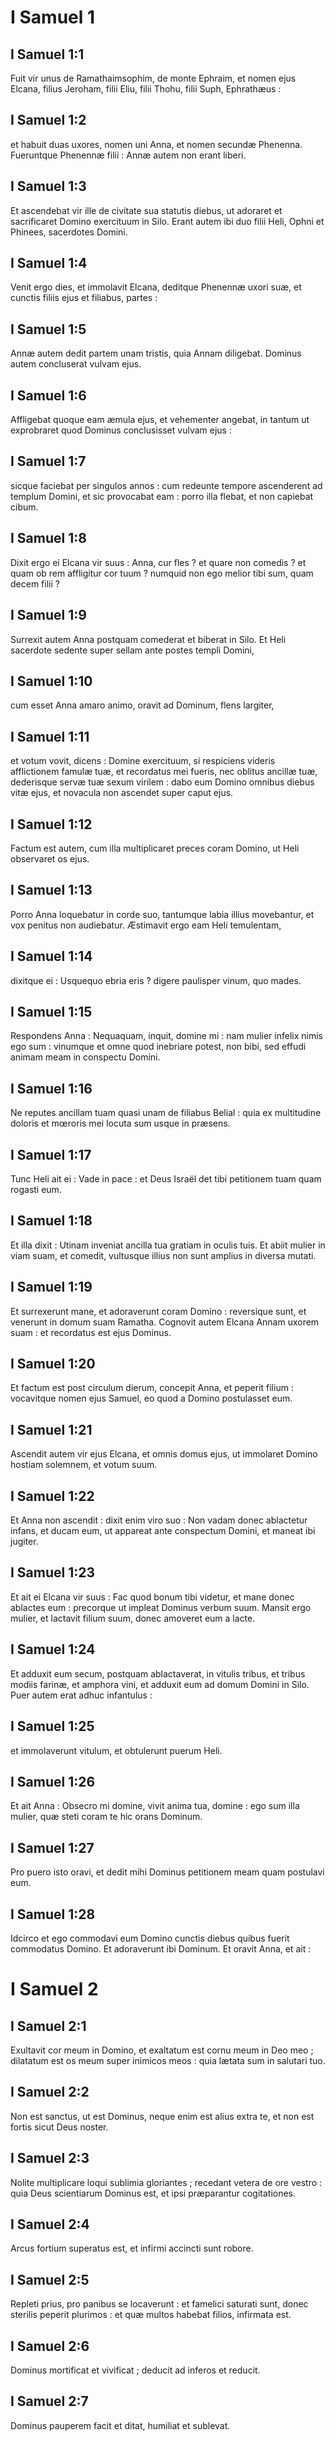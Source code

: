 * I Samuel 1

** I Samuel 1:1

Fuit vir unus de Ramathaimsophim, de monte Ephraim, et nomen ejus Elcana, filius Jeroham, filii Eliu, filii Thohu, filii Suph, Ephrathæus :

** I Samuel 1:2

et habuit duas uxores, nomen uni Anna, et nomen secundæ Phenenna. Fueruntque Phenennæ filii : Annæ autem non erant liberi.

** I Samuel 1:3

Et ascendebat vir ille de civitate sua statutis diebus, ut adoraret et sacrificaret Domino exercituum in Silo. Erant autem ibi duo filii Heli, Ophni et Phinees, sacerdotes Domini.

** I Samuel 1:4

Venit ergo dies, et immolavit Elcana, deditque Phenennæ uxori suæ, et cunctis filiis ejus et filiabus, partes :

** I Samuel 1:5

Annæ autem dedit partem unam tristis, quia Annam diligebat. Dominus autem concluserat vulvam ejus.

** I Samuel 1:6

Affligebat quoque eam æmula ejus, et vehementer angebat, in tantum ut exprobraret quod Dominus conclusisset vulvam ejus :

** I Samuel 1:7

sicque faciebat per singulos annos : cum redeunte tempore ascenderent ad templum Domini, et sic provocabat eam : porro illa flebat, et non capiebat cibum.

** I Samuel 1:8

Dixit ergo ei Elcana vir suus : Anna, cur fles ? et quare non comedis ? et quam ob rem affligitur cor tuum ? numquid non ego melior tibi sum, quam decem filii ?  

** I Samuel 1:9

Surrexit autem Anna postquam comederat et biberat in Silo. Et Heli sacerdote sedente super sellam ante postes templi Domini,

** I Samuel 1:10

cum esset Anna amaro animo, oravit ad Dominum, flens largiter,

** I Samuel 1:11

et votum vovit, dicens : Domine exercituum, si respiciens videris afflictionem famulæ tuæ, et recordatus mei fueris, nec oblitus ancillæ tuæ, dederisque servæ tuæ sexum virilem : dabo eum Domino omnibus diebus vitæ ejus, et novacula non ascendet super caput ejus.  

** I Samuel 1:12

Factum est autem, cum illa multiplicaret preces coram Domino, ut Heli observaret os ejus.

** I Samuel 1:13

Porro Anna loquebatur in corde suo, tantumque labia illius movebantur, et vox penitus non audiebatur. Æstimavit ergo eam Heli temulentam,

** I Samuel 1:14

dixitque ei : Usquequo ebria eris ? digere paulisper vinum, quo mades.

** I Samuel 1:15

Respondens Anna : Nequaquam, inquit, domine mi : nam mulier infelix nimis ego sum : vinumque et omne quod inebriare potest, non bibi, sed effudi animam meam in conspectu Domini.

** I Samuel 1:16

Ne reputes ancillam tuam quasi unam de filiabus Belial : quia ex multitudine doloris et mœroris mei locuta sum usque in præsens.

** I Samuel 1:17

Tunc Heli ait ei : Vade in pace : et Deus Israël det tibi petitionem tuam quam rogasti eum.

** I Samuel 1:18

Et illa dixit : Utinam inveniat ancilla tua gratiam in oculis tuis. Et abiit mulier in viam suam, et comedit, vultusque illius non sunt amplius in diversa mutati.

** I Samuel 1:19

Et surrexerunt mane, et adoraverunt coram Domino : reversique sunt, et venerunt in domum suam Ramatha.   Cognovit autem Elcana Annam uxorem suam : et recordatus est ejus Dominus.

** I Samuel 1:20

Et factum est post circulum dierum, concepit Anna, et peperit filium : vocavitque nomen ejus Samuel, eo quod a Domino postulasset eum.

** I Samuel 1:21

Ascendit autem vir ejus Elcana, et omnis domus ejus, ut immolaret Domino hostiam solemnem, et votum suum.

** I Samuel 1:22

Et Anna non ascendit : dixit enim viro suo : Non vadam donec ablactetur infans, et ducam eum, ut appareat ante conspectum Domini, et maneat ibi jugiter.

** I Samuel 1:23

Et ait ei Elcana vir suus : Fac quod bonum tibi videtur, et mane donec ablactes eum : precorque ut impleat Dominus verbum suum. Mansit ergo mulier, et lactavit filium suum, donec amoveret eum a lacte.  

** I Samuel 1:24

Et adduxit eum secum, postquam ablactaverat, in vitulis tribus, et tribus modiis farinæ, et amphora vini, et adduxit eum ad domum Domini in Silo. Puer autem erat adhuc infantulus :

** I Samuel 1:25

et immolaverunt vitulum, et obtulerunt puerum Heli.

** I Samuel 1:26

Et ait Anna : Obsecro mi domine, vivit anima tua, domine : ego sum illa mulier, quæ steti coram te hic orans Dominum.

** I Samuel 1:27

Pro puero isto oravi, et dedit mihi Dominus petitionem meam quam postulavi eum.

** I Samuel 1:28

Idcirco et ego commodavi eum Domino cunctis diebus quibus fuerit commodatus Domino. Et adoraverunt ibi Dominum.   Et oravit Anna, et ait :  

* I Samuel 2

** I Samuel 2:1

Exultavit cor meum in Domino,  et exaltatum est cornu meum in Deo meo ;  dilatatum est os meum super inimicos meos :  quia lætata sum in salutari tuo. 

** I Samuel 2:2

Non est sanctus, ut est Dominus,  neque enim est alius extra te,  et non est fortis sicut Deus noster. 

** I Samuel 2:3

Nolite multiplicare loqui sublimia gloriantes ;  recedant vetera de ore vestro :  quia Deus scientiarum Dominus est,  et ipsi præparantur cogitationes. 

** I Samuel 2:4

Arcus fortium superatus est,  et infirmi accincti sunt robore. 

** I Samuel 2:5

Repleti prius, pro panibus se locaverunt :  et famelici saturati sunt,  donec sterilis peperit plurimos :  et quæ multos habebat filios, infirmata est. 

** I Samuel 2:6

Dominus mortificat et vivificat ;  deducit ad inferos et reducit. 

** I Samuel 2:7

Dominus pauperem facit et ditat,  humiliat et sublevat. 

** I Samuel 2:8

Suscitat de pulvere egenum,  et de stercore elevat pauperem :  ut sedeat cum principibus,  et solium gloriæ teneat.  Domini enim sunt cardines terræ,  et posuit super eos orbem. 

** I Samuel 2:9

Pedes sanctorum suorum servabit,  et impii in tenebris conticescent :  quia non in fortitudine sua roborabitur vir. 

** I Samuel 2:10

Dominum formidabunt adversarii ejus :  et super ipsos in cælis tonabit.  Dominus judicabit fines terræ,  et dabit imperium regi suo,  et sublimabit cornu christi sui.

** I Samuel 2:11

Et abiit Elcana Ramatha, in domum suam : puer autem erat minister in conspectu Domini ante faciem Heli sacerdotis.  

** I Samuel 2:12

Porro filii Heli, filii Belial, nescientes Dominum,

** I Samuel 2:13

neque officium sacerdotum ad populum : sed quicumque immolasset victimam, veniebat puer sacerdotis, dum coquerentur carnes, et habebat fuscinulam tridentem in manu sua,

** I Samuel 2:14

et mittebat eam in lebetem, vel in caldariam, aut in ollam, sive in cacabum : et omne quod levabat fuscinula, tollebat sacerdos sibi : sic faciebant universo Israëli venientium in Silo.

** I Samuel 2:15

Etiam antequam adolerent adipem, veniebat puer sacerdotis, et dicebat immolanti : Da mihi carnem, ut coquam sacerdoti : non enim accipiam a te carnem coctam, sed crudam.

** I Samuel 2:16

Dicebatque illi immolans : Incendatur primum juxta morem hodie adeps, et tolle tibi quantumcumque desiderat anima tua. Qui respondens aiebat ei : Nequaquam : nunc enim dabis, alioquin tollam vi.

** I Samuel 2:17

Erat ergo peccatum puerorum grande nimis coram Domino : quia retrahebant homines a sacrificio Domini.  

** I Samuel 2:18

Samuel autem ministrabat ante faciem Domini, puer accinctus ephod lineo.

** I Samuel 2:19

Et tunicam parvam faciebat ei mater sua, quam afferebat statutis diebus, ascendens cum viro suo, ut immolaret hostiam solemnem.

** I Samuel 2:20

Et benedixit Heli Elcanæ et uxori ejus : dixitque ei : Reddat tibi Dominus semen de muliere hac, pro fœnore quod commodasti Domino. Et abierunt in locum suum.

** I Samuel 2:21

Visitavit ergo Dominus Annam, et concepit, et peperit tres filios, et duas filias : et magnificatus est puer Samuel apud Dominum.  

** I Samuel 2:22

Heli autem erat senex valde, et audivit omnia quæ faciebant filii sui universo Israëli, et quomodo dormiebant cum mulieribus quæ observabant ad ostium tabernaculi :

** I Samuel 2:23

et dixit eis : Quare facitis res hujuscemodi quas ego audio, res pessimas, ab omni populo ?

** I Samuel 2:24

Nolite, filii mei : non enim est bona fama quam ego audio, ut transgredi faciatis populum Domini.

** I Samuel 2:25

Si peccaverit vir in virum, placari ei potest Deus : si autem in Dominum peccaverit vir, quis orabit pro eo ? Et non audierunt vocem patris sui : quia voluit Dominus occidere eos.

** I Samuel 2:26

Puer autem Samuel proficiebat atque crescebat, et placebat tam Domino quam hominibus.  

** I Samuel 2:27

Venit autem vir Dei ad Heli, et ait ad eum : Hæc dicit Dominus : Numquid non aperte revelatus sum domui patris tui, cum essent in Ægypto in domo Pharaonis ?

** I Samuel 2:28

Et elegi eum ex omnibus tribubus Israël mihi in sacerdotem, ut ascenderet ad altare meum, et adoleret mihi incensum, et portaret ephod coram me : et dedi domui patris tui omnia de sacrificiis filiorum Israël.

** I Samuel 2:29

Quare calce abjecistis victimam meam, et munera mea quæ præcepi ut offerrentur in templo : et magis honorasti filios tuos quam me, ut comederetis primitias omnis sacrificii Israël populi mei ?

** I Samuel 2:30

Propterea ait Dominus Deus Israël : Loquens locutus sum, ut domus tua, et domus patris tui, ministraret in conspectu meo usque in sempiternum. Nunc autem dicit Dominus : Absit hoc a me : sed quicumque glorificaverit me, glorificabo eum : qui autem contemnunt me, erunt ignobiles.

** I Samuel 2:31

Ecce dies veniunt, et præcidam brachium tuum, et brachium domus patris tui, ut non sit senex in domo tua.

** I Samuel 2:32

Et videbis æmulum tuum in templo, in universis prosperis Israël : et non erit senex in domo tua omnibus diebus.

** I Samuel 2:33

Verumtamen non auferam penitus virum ex te ab altari meo : sed ut deficiant oculi tui, et tabescat anima tua : et pars magna domus tuæ morietur cum ad virilem ætatem venerit.

** I Samuel 2:34

Hoc autem erit tibi signum, quod venturum est duobus filiis tuis, Ophni et Phinees : in die uno morientur ambo.

** I Samuel 2:35

Et suscitabo mihi sacerdotem fidelem, qui juxta cor meum et animam meam faciet : et ædificabo ei domum fidelem, et ambulabit coram christo meo cunctis diebus.

** I Samuel 2:36

Futurum est autem, ut quicumque remanserit in domo tua, veniat ut oretur pro eo, et offerat nummum argenteum, et tortam panis, dicatque : Dimitte me, obsecro, ad unam partem sacerdotalem, ut comedam buccellam panis.   

* I Samuel 3

** I Samuel 3:1

Puer autem Samuel ministrabat Domino coram Heli, et sermo Domini erat pretiosus in diebus illis : non erat visio manifesta.

** I Samuel 3:2

Factum est ergo in die quadam, Heli jacebat in loco suo, et oculi ejus caligaverant, nec poterat videre :

** I Samuel 3:3

lucerna Dei antequam extingueretur, Samuel dormiebat in templo Domini, ubi erat arca Dei.

** I Samuel 3:4

Et vocavit Dominus Samuel. Qui respondens, ait : Ecce ego.

** I Samuel 3:5

Et cucurrit ad Heli, et dixit : Ecce ego : vocasti enim me. Qui dixit : Non vocavi : revertere, et dormi. Et abiit, et dormivit.

** I Samuel 3:6

Et adjecit Dominus rursum vocare Samuelem. Consurgensque Samuel, abiit ad Heli, et dixit : Ecce ego, quia vocasti me. Qui respondit : Non vocavi te, fili mi : revertere et dormi.

** I Samuel 3:7

Porro Samuel necdum sciebat Dominum, neque revelatus fuerat ei sermo Domini.

** I Samuel 3:8

Et adjecit Dominus, et vocavit adhuc Samuelem tertio. Qui consurgens abiit ad Heli,

** I Samuel 3:9

et ait : Ecce ego, quia vocasti me. Intellexit ergo Heli quia Dominus vocaret puerum : et ait ad Samuelem : Vade, et dormi : et si deinceps vocaverit te, dices : Loquere, Domine, quia audit servus tuus. Abiit ergo Samuel, et dormivit in loco suo.

** I Samuel 3:10

Et venit Dominus, et stetit : et vocavit, sicut vocaverat secundo : Samuel, Samuel. Et ait Samuel : Loquere, Domine, quia audit servus tuus.

** I Samuel 3:11

Et dixit Dominus ad Samuelem : Ecce ego facio verbum in Israël, quod quicumque audierit, tinnient ambæ aures ejus.

** I Samuel 3:12

In die illa suscitabo adversum Heli omnia quæ locutus sum super domum ejus : incipiam, et complebo.

** I Samuel 3:13

Prædixi enim ei quod judicaturus essem domum ejus in æternum propter iniquitatem, eo quod noverat indigne agere filios suos, et non corripuerit eos.

** I Samuel 3:14

Idcirco juravi domui Heli quod non expietur iniquitas domus ejus victimis et muneribus usque in æternum.  

** I Samuel 3:15

Dormivit autem Samuel usque mane, aperuitque ostia domus Domini. Et Samuel timebat indicare visionem Heli.

** I Samuel 3:16

Vocavit ergo Heli Samuelem, et dixit : Samuel fili mi ? Qui respondens ait : Præsto sum.

** I Samuel 3:17

Et interrogavit eum : Quis est sermo, quem locutus est Dominus ad te ? oro te ne celaveris me : hæc faciat tibi Deus, et hæc addat, si absconderis a me sermonem ex omnibus verbis quæ dicta sunt tibi.

** I Samuel 3:18

Indicavit itaque ei Samuel universos sermones, et non abscondit ab eo. Et ille respondit : Dominus est : quod bonum est in oculis suis faciat.  

** I Samuel 3:19

Crevit autem Samuel, et Dominus erat cum eo, et non cecidit ex omnibus verbis ejus in terram.

** I Samuel 3:20

Et cognovit universus Israël, a Dan usque Bersabee, quod fidelis Samuel propheta esset Domini.

** I Samuel 3:21

Et addidit Dominus ut appareret in Silo, quoniam revelatus fuerat Dominus Samueli in Silo juxta verbum Domini. Et evenit sermo Samuelis universo Israëli.   

* I Samuel 4

** I Samuel 4:1

Et factum est in diebus illis, convenerunt Philisthiim in pugnam : et egressus est Israël obviam Philisthiim in prælium, et castrametatus est juxta lapidem Adjutorii. Porro Philisthiim venerunt in Aphec,

** I Samuel 4:2

et instruxerunt aciem contra Israël. Inito autem certamine, terga vertit Israël Philisthæis : et cæsa sunt in illo certamine passim per agros, quasi quatuor millia virorum.

** I Samuel 4:3

Et reversus est populus ad castra : dixeruntque majores natu de Israël : Quare percussit nos Dominus hodie coram Philisthiim ? afferamus ad nos de Silo arcam fœderis Domini, et veniat in medium nostri, ut salvet nos de manu inimicorum nostrorum.

** I Samuel 4:4

Misit ergo populus in Silo, et tulerunt inde arcam fœderis Domini exercituum sedentis super cherubim : erantque duo filii Heli cum arca fœderis Dei, Ophni et Phinees.

** I Samuel 4:5

Cumque venisset arca fœderis Domini in castra, vociferatus est omnis Israël clamore grandi, et personuit terra.

** I Samuel 4:6

Et audierunt Philisthiim vocem clamoris, dixeruntque : Quænam est hæc vox clamoris magni in castris Hebræorum ? Et cognoverunt quod arca Domini venisset in castra.

** I Samuel 4:7

Timueruntque Philisthiim, dicentes : Venit Deus in castra. Et ingemuerunt, dicentes :

** I Samuel 4:8

Væ nobis : non enim fuit tanta exultatio heri et nudiustertius : væ nobis. Quis nos salvabit de manu deorum sublimium istorum ? hi sunt dii, qui percusserunt Ægyptum omni plaga in deserto.

** I Samuel 4:9

Confortamini, et estote viri, Philisthiim, ne serviatis Hebræis, sicut et illi servierunt vobis : confortamini, et bellate.

** I Samuel 4:10

Pugnaverunt ergo Philisthiim, et cæsus est Israël, et fugit unusquisque in tabernaculum suum : et facta est plaga magna nimis, et ceciderunt de Israël triginta millia peditum.

** I Samuel 4:11

Et arca Dei capta est : duo quoque filii Heli mortui sunt, Ophni et Phinees.  

** I Samuel 4:12

Currens autem vir de Benjamin ex acie, venit in Silo in die illa, scissa veste, et conspersus pulvere caput.

** I Samuel 4:13

Cumque ille venisset, Heli sedebat super sellam contra viam spectans. Erat enim cor ejus pavens pro arca Dei. Vir autem ille postquam ingressus est, nuntiavit urbi : et ululavit omnis civitas.

** I Samuel 4:14

Et audivit Heli sonitum clamoris, dixitque : Quis est hic sonitus tumultus hujus ? At ille festinavit, et venit, et nuntiavit Heli.

** I Samuel 4:15

Heli autem erat nonaginta et octo annorum, et oculi ejus caligaverant, et videre non poterat.

** I Samuel 4:16

Et dixit ad Heli : Ego sum qui veni de prælio, et ego qui de acie fugi hodie. Cui ille ait : Quid actum est, fili mi ?

** I Samuel 4:17

Respondens autem ille qui nuntiabat : Fugit, inquit, Israël coram Philisthiim, et ruina magna facta est in populo : insuper et duo filii tui mortui sunt, Ophni et Phinees, et arca Dei capta est.

** I Samuel 4:18

Cumque ille nominasset arcam Dei, cecidit de sella retrorsum juxta ostium, et fractis cervicibus mortuus est. Senex enim erat vir et grandævus : et ipse judicavit Israël quadraginta annis.

** I Samuel 4:19

Nurus autem ejus, uxor Phinees, prægnans erat, vicinaque partui : et audito nuntio quod capta esset arca Dei, et mortuus esset socer suus et vir suus, incurvavit se et peperit : irruerant enim in eam dolores subiti.

** I Samuel 4:20

In ipso autem momento mortis ejus, dixerunt ei quæ stabant circa eam : Ne timeas, quia filium peperisti. Quæ non respondit eis, neque animadvertit.

** I Samuel 4:21

Et vocabit puerum Ichabod, dicens : Translata est gloria de Israël, quia capta est arca Dei, et pro socero suo et pro viro suo ;

** I Samuel 4:22

et ait : Translata est gloria ab Israël, eo quod capta esset arca Dei.   

* I Samuel 5

** I Samuel 5:1

Philisthiim autem tulerunt arcam Dei, et asportaverunt eam a lapide Adjutorii in Azotum.

** I Samuel 5:2

Tuleruntque Philisthiim arcam Dei, et intulerunt eam in templum Dagon, et statuerunt eam juxta Dagon.

** I Samuel 5:3

Cumque surrexissent diluculo Azotii altera die, ecce Dagon jacebat pronus in terra ante arcam Domini : et tulerunt Dagon, et restituerunt eum in locum suum.

** I Samuel 5:4

Rursumque mane die altera consurgentes, invenerunt Dagon jacentem super faciem suam in terra coram arca Domini : caput autem Dagon, et duæ palmæ manuum ejus abscissæ erant super limen :

** I Samuel 5:5

porro Dagon solus truncus remanserat in loco suo. Propter hanc causam non calcant sacerdotes Dagon, et omnes qui ingrediuntur templum ejus, super limen Dagon in Azoto, usque in hodiernum diem.

** I Samuel 5:6

Aggravata est autem manus Domini super Azotios, et demolitus est eos : et percussit in secretiori parte natium Azotum, et fines ejus. Et ebullierunt villæ et agri in medio regionis illius, et nati sunt mures et facta est confusio mortis magnæ in civitate.

** I Samuel 5:7

Videntes autem viri Azotii hujuscemodi plagam, dixerunt : Non maneat arca Dei Israël apud nos : quoniam dura est manus ejus super nos, et super Dagon deum nostrum.

** I Samuel 5:8

Et mittentes congregaverunt omnes satrapas Philisthinorum ad se, et dixerunt : Quid faciemus de arca Dei Israël ? Responderuntque Gethæi : Circumducatur arca Dei Israël. Et circumduxerunt arcam Dei Israël.

** I Samuel 5:9

Illis autem circumducentibus eam, fiebat manus Domini per singulas civitates interfectionis magnæ nimis : et percutiebat viros uniuscujusque urbis, a parvo usque ad majorem, et computrescebant prominentes extales eorum. Inieruntque Gethæi consilium, et fecerunt sibi sedes pelliceas.

** I Samuel 5:10

Miserunt ergo arcam Dei in Accaron. Cumque venisset arca Dei in Accaron, exclamaverunt Accaronitæ, dicentes : Adduxerunt ad nos arcam Dei Israël ut interficiat nos et populum nostrum.

** I Samuel 5:11

Miserunt itaque et congregaverunt omnes satrapas Philisthinorum : qui dixerunt : Dimittite arcam Dei Israël, et revertatur in locum suum, et non interficiat nos cum populo nostro.

** I Samuel 5:12

Fiebat enim pavor mortis in singulis urbibus, et gravissima valde manus Dei. Viri quoque qui mortui non fuerant, percutiebantur in secretiori parte natium : et ascendebat ululatus uniuscujusque civitatis in cælum.   

* I Samuel 6

** I Samuel 6:1

Fuit ergo arca Domini in regione Philisthinorum septem mensibus.

** I Samuel 6:2

Et vocaverunt Philisthiim sacerdotes et divinos, dicentes : Quid faciemus de arca Domini ? indicate nobis quomodo remittamus eam in locum suum. Qui dixerunt :

** I Samuel 6:3

Si remittitis arcam Dei Israël, nolite dimittere eam vacuam, sed quod debetis, reddite ei pro peccato, et tunc curabimini : et scietis quare non recedat manus ejus a vobis.

** I Samuel 6:4

Qui dixerunt : Quid est quod pro delicto reddere debeamus ei ? Responderuntque illi :

** I Samuel 6:5

Juxta numerum provinciarum Philisthinorum quinque anos aureos facietis, et quinque mures aureos : quia plaga una fuit omnibus vobis, et satrapis vestris. Facietisque similitudines anorum vestrorum, et similitudines murium, qui demoliti sunt terram : et dabitis Deo Israël gloriam, si forte relevet manum suam a vobis, et a diis vestris, et a terra vestra.

** I Samuel 6:6

Quare aggravatis corda vestra, sicut aggravavit Ægyptus et Pharao cor suum ? nonne postquam percussus est, tunc dimisit eos, et abierunt ?

** I Samuel 6:7

Nunc ergo arripite et facite plaustrum novum unum : et duas vaccas fœtas, quibus non est impositum jugum, jungite in plaustro, et recludite vitulos earum domi.

** I Samuel 6:8

Tolletisque arcam Domini, et ponetis in plaustro, et vasa aurea quæ exsolvistis ei pro delicto, ponetis in capsellam ad latus ejus : et dimittite eam ut vadat.

** I Samuel 6:9

Et aspicietis : et si quidem per viam finium suorum ascenderit contra Bethsames, ipse fecit nobis hoc malum grande : sin autem, minime : sciemus quia nequaquam manus ejus tetigit nos, sed casu accidit.  

** I Samuel 6:10

Fecerunt ergo illi hoc modo : et tollentes duas vaccas quæ lactabant vitulos, junxerunt ad plaustrum, vitulosque earum concluserunt domi.

** I Samuel 6:11

Et posuerunt arcam Dei super plaustrum, et capsellam quæ habebat mures aureos et similitudines anorum.

** I Samuel 6:12

Ibant autem in directum vaccæ per viam quæ ducit Bethsames, et itinere uno gradiebantur, pergentes et mugientes : et non declinabant neque ad dextram neque ad sinistram : sed et satrapæ Philisthiim sequebantur usque ad terminos Bethsames.

** I Samuel 6:13

Porro Bethsamitæ metebant triticum in valle : et elevantes oculos suos, viderunt arcam, et gavisi sunt cum vidissent.

** I Samuel 6:14

Et plaustrum venit in agrum Josue Bethsamitæ, et stetit ibi. Erat autem ibi lapis magnus, et conciderunt ligna plaustri, vaccasque imposuerunt super ea holocaustum Domino.

** I Samuel 6:15

Levitæ autem deposuerunt arcam Dei, et capsellam quæ erat juxta eam, in qua erant vasa aurea, et posuerunt super lapidem grandem. Viri autem Bethsamitæ obtulerunt holocausta, et immolaverunt victimas in die illa Domino.

** I Samuel 6:16

Et quinque satrapæ Philisthinorum viderunt, et reversi sunt in Accaron in die illa.

** I Samuel 6:17

Hi sunt autem ani aurei quos reddiderunt Philisthiim pro delicto, Domino : Azotus unum, Gaza unum, Ascalon unum, Geth unum, Accaron unum :

** I Samuel 6:18

et mures aureos secundum numerum urbium Philisthiim, quinque provinciarum, ab urbe murata usque ad villam quæ erat absque muro, et usque ad Abelmagnum, super quem posuerunt arcam Domini, quæ erat usque in illum diem in agro Josue Bethsamitis.  

** I Samuel 6:19

Percussit autem de viris Bethsamitibus, eo quod vidissent arcam Domini : et percussit de populo septuaginta viros, et quinquaginta millia plebis. Luxitque populus, eo quod Dominus percussisset plebem plaga magna.

** I Samuel 6:20

Et dixerunt viri Bethsamitæ : Quis poterit stare in conspectu Domini Dei sancti hujus ? et ad quem ascendet a nobis ?

** I Samuel 6:21

Miseruntque nuntios ad habitatores Cariathiarim, dicentes : Reduxerunt Philisthiim arcam Domini : descendite, et reducite eam ad vos.   

* I Samuel 7

** I Samuel 7:1

Venerunt ergo viri Cariathiarim, et reduxerunt arcam Domini, et intulerunt eam in domum Abinadab in Gabaa : Eleazarum autem filium ejus sanctificaverunt, ut custodiret arcam Domini.  

** I Samuel 7:2

Et factum est, ex qua die mansit arca Domini in Cariathiarim, multiplicati sunt dies (erat quippe jam annus vigesimus), et requievit omnis domus Israël post Dominum.

** I Samuel 7:3

Ait autem Samuel ad universam domum Israël, dicens : Si in toto corde vestro revertimini ad Dominum, auferte deos alienos de medio vestri, Baalim et Astaroth : et præparate corda vestra Domino, et servite ei soli, et eruet vos de manu Philisthiim.

** I Samuel 7:4

Abstulerunt ergo filii Israël Baalim et Astaroth, et servierunt Domino soli.

** I Samuel 7:5

Dixit autem Samuel : Congregate universum Israël in Masphath, ut orem pro vobis Dominum.

** I Samuel 7:6

Et convenerunt in Masphath : hauseruntque aquam, et effuderunt in conspectu Domini : et jejunaverunt in die illa atque dixerunt ibi : Peccavimus Domino. Judicavitque Samuel filios Israël in Masphath.

** I Samuel 7:7

Et audierunt Philisthiim quod congregati essent filii Israël in Masphath, et ascenderunt satrapæ Philisthinorum ad Israël. Quod cum audissent filii Israël, timuerunt a facie Philisthinorum.

** I Samuel 7:8

Dixeruntque ad Samuelem : Ne cesses pro nobis clamare ad Dominum Deum nostrum, ut salvet nos de manu Philisthinorum.

** I Samuel 7:9

Tulit autem Samuel agnum lactentem unum, et obtulit illum holocaustum integrum Domino : et clamavit Samuel ad Dominum pro Israël, et exaudivit eum Dominus.  

** I Samuel 7:10

Factum est autem, cum Samuel offerret holocaustum, Philisthiim iniere prælium contra Israël : intonuit autem Dominus fragore magno in die illa super Philisthiim, et exterruit eos, et cæsi sunt a facie Israël.

** I Samuel 7:11

Egressique viri Israël de Masphath, persecuti sunt Philisthæos, et percusserunt eos usque ad locum qui erat subter Bethchar.

** I Samuel 7:12

Tulit autem Samuel lapidem unum, et posuit eum inter Masphath et inter Sen : et vocavit nomen loci illius, Lapis adjutorii. Dixitque : Hucusque auxiliatus est nobis Dominus.

** I Samuel 7:13

Et humiliati sunt Philisthiim, nec apposuerunt ultra ut venirent in terminos Israël. Facta est itaque manus Domini super Philisthæos cunctis diebus Samuelis.

** I Samuel 7:14

Et redditæ sunt urbes quas tulerant Philisthiim ab Israël, Israëli, ab Accaron usque Geth, et terminos suos : liberavitque Israël de manu Philisthinorum, eratque pax inter Israël et Amorrhæum.

** I Samuel 7:15

Judicabat quoque Samuel Israëlem cunctis diebus vitæ suæ :

** I Samuel 7:16

et ibat per singulos annos circuiens Bethel et Galgala et Masphath, et judicabat Israëlem in supradictis locis.

** I Samuel 7:17

Revertebaturque in Ramatha : ibi enim erat domus ejus, et ibi judicabat Israëlem : ædificavit etiam ibi altare Domino.   

* I Samuel 8

** I Samuel 8:1

Factum est autem cum senuisset Samuel, posuit filios suos judices Israël.

** I Samuel 8:2

Fuitque nomen filii ejus primogeniti Joël : et nomen secundi Abia, judicum in Bersabee.

** I Samuel 8:3

Et non ambulaverunt filii illius in viis ejus : sed declinaverunt post avaritiam, acceperuntque munera, et perverterunt judicium.

** I Samuel 8:4

Congregati ergo universi majores natu Israël, venerunt ad Samuelem in Ramatha.

** I Samuel 8:5

Dixeruntque ei : Ecce tu senuisti, et filii tui non ambulant in viis tuis : constitue nobis regem, ut judicet nos, sicut et universæ habent nationes.

** I Samuel 8:6

Displicuit sermo in oculis Samuelis, eo quod dixissent : Da nobis regem, ut judicet nos. Et oravit Samuel ad Dominum.

** I Samuel 8:7

Dixit autem Dominus ad Samuelem : Audi vocem populi in omnibus quæ loquuntur tibi : non enim te abjecerunt, sed me, ne regnem super eos.

** I Samuel 8:8

Juxta omnia opera sua quæ fecerunt, a die qua eduxi eos de Ægypto usque ad diem hanc : sicut dereliquerunt me, et servierunt diis alienis, sic faciunt etiam tibi.

** I Samuel 8:9

Nunc ergo vocem eorum audi : verumtamen contestare eos, et prædic eis jus regis, qui regnaturus est super eos.  

** I Samuel 8:10

Dixit itaque Samuel omnia verba Domini ad populum, qui petierat a se regem.

** I Samuel 8:11

Et ait : Hoc erit jus regis, qui imperaturus est vobis : filios vestros tollet, et ponet in curribus suis : facietque sibi equites et præcursores quadrigarum suarum,

** I Samuel 8:12

et constituet sibi tribunos, et centuriones, et aratores agrorum suorum, et messores segetum, et fabros armorum et curruum suorum.

** I Samuel 8:13

Filias quoque vestras faciet sibi unguentarias, et focarias, et panificas.

** I Samuel 8:14

Agros quoque vestros, et vineas, et oliveta optima tollet, et dabit servis suis.

** I Samuel 8:15

Sed et segetes vestras et vinearum reditus addecimabit, ut det eunuchis et famulis suis.

** I Samuel 8:16

Servos etiam vestros, et ancillas, et juvenes optimos, et asinos, auferet, et ponet in opere suo.

** I Samuel 8:17

Greges quoque vestros addecimabit, vosque eritis ei servi.

** I Samuel 8:18

Et clamabitis in die illa a facie regis vestri, quem elegistis vobis : et non exaudiet vos Dominus in die illa, quia petistis vobis regem.

** I Samuel 8:19

Noluit autem populus audire vocem Samuelis, sed dixerunt : Nequaquam : rex enim erit super nos,

** I Samuel 8:20

et erimus nos quoque sicut omnes gentes : et judicabit nos rex noster, et egredietur ante nos, et pugnabit bella nostra pro nobis.

** I Samuel 8:21

Et audivit Samuel omnia verba populi, et locutus est ea in auribus Domini.

** I Samuel 8:22

Dixit autem Dominus ad Samuelem : Audi vocem eorum, et constitue super eos regem. Et ait Samuel ad viros Israël : Vadat unusquisque in civitatem suam.   

* I Samuel 9

** I Samuel 9:1

Et erat vir de Benjamin nomine Cis, filius Abiel, filii Seror, filii Bechorath, filii Aphia, filii viri Jemini, fortis robore.

** I Samuel 9:2

Et erat ei filius vocabulo Saul, electus et bonus : et non erat vir de filiis Israël melior illo : ab humero et sursum eminebat super omnem populum.

** I Samuel 9:3

Perierant autem asinæ Cis patris Saul : et dixit Cis ad Saul filium suum : Tolle tecum unum de pueris, et consurgens vade, et quære asinas. Qui cum transissent per montem Ephraim

** I Samuel 9:4

et per terram Salisa, et non invenissent, transierunt etiam per terram Salim, et non erant : sed et per terram Jemini, et minime repererunt.

** I Samuel 9:5

Cum autem venissent in terram Suph, dixit Saul ad puerum qui erat cum eo : Veni et revertamur, ne forte dimiserit pater meus asinas, et sollicitus sit pro nobis.

** I Samuel 9:6

Qui ait ei : Ecce vir Dei est in civitate hac, vir nobilis : omne quod loquitur, sine ambiguitate venit. Nunc ergo eamus illuc, si forte indicet nobis de via nostra, propter quam venimus.

** I Samuel 9:7

Dixitque Saul ad puerum suum : Ecce ibimus : quid feremus ad virum Dei ? panis defecit in sitarciis nostris, et sportulam non habemus ut demus homini Dei, nec quidquam aliud.

** I Samuel 9:8

Rursum puer respondit Sauli, et ait : Ecce inventa est in manu mea quarta pars stateris argenti : demus homini Dei, ut indicet nobis viam nostram.

** I Samuel 9:9

(Olim in Israël sic loquebatur unusquisque vadens consulere Deum : Venite, et eamus ad videntem. Qui enim propheta dicitur hodie, vocabatur olim videns.)

** I Samuel 9:10

Et dixit Saul ad puerum suum : Optimus sermo tuus. Veni, eamus. Et ierunt in civitatem in qua erat vir Dei.

** I Samuel 9:11

Cumque ascenderent clivum civitatis, invenerunt puellas egredientes ad hauriendam aquam, et dixerunt eis : Num hic est videns ?

** I Samuel 9:12

Quæ respondentes, dixerunt illis : Hic est : ecce ante te, festina nunc : hodie enim venit in civitatem, quia sacrificium est hodie populi in excelso.

** I Samuel 9:13

Ingredientes urbem, statim invenietis eum antequam ascendat excelsum ad vescendum, neque enim comesurus est populus donec ille veniat : quia ipse benedicit hostiæ, et deinceps comedunt qui vocati sunt. Nunc ergo conscendite, quia hodie reperietis eum.  

** I Samuel 9:14

Et ascenderunt in civitatem. Cumque illi ambularent in medio urbis, apparuit Samuel egrediens obviam eis, ut ascenderet in excelsum.

** I Samuel 9:15

Dominus autem revelaverat auriculam Samuelis ante unam diem quam veniret Saul, dicens :

** I Samuel 9:16

Hac ipsa hora quæ nunc est, cras mittam virum ad te de terra Benjamin, et unges eum ducem super populum meum Israël : et salvabit populum meum de manu Philisthinorum, quia respexi populum meum : venit enim clamor eorum ad me.

** I Samuel 9:17

Cumque aspexisset Samuel Saulem, Dominus dixit ei : Ecce vir quem dixeram tibi : iste dominabitur populo meo.

** I Samuel 9:18

Accessit autem Saul ad Samuelem in medio portæ, et ait : Indica, oro, mihi, ubi est domus videntis.

** I Samuel 9:19

Et respondit Samuel Sauli, dicens : Ego sum videns : ascende ante me in excelsum, ut comedatis mecum hodie, et dimittam te mane : et omnia quæ sunt in corde tuo indicabo tibi.

** I Samuel 9:20

Et de asinis quas nudiustertius perdidisti, ne sollicitus sis, quia inventæ sunt. Et cujus erunt optima quæque Israël ? nonne tibi et omni domui patris tui ?

** I Samuel 9:21

Respondens autem Saul, ait : Numquid non filius Jemini ego sum de minima tribu Israël, et cognatio mea novissima inter omnes familias de tribu Benjamin ? quare ergo locutus es mihi sermonem istum ?

** I Samuel 9:22

Assumens itaque Samuel Saulem et puerum ejus, introduxit eos in triclinium, et dedit eis locum in capite eorum qui fuerant invitati : erant enim quasi triginta viri.

** I Samuel 9:23

Dixitque Samuel coco : Da partem quam dedi tibi, et præcepi ut reponeres seorsum apud te.

** I Samuel 9:24

Levavit autem cocus armum, et posuit ante Saul. Dixitque Samuel : Ecce quod remansit : pone ante te, et comede, quia de industria servatum est tibi quando populum vocavi. Et comedit Saul cum Samuele in die illa.

** I Samuel 9:25

Et descenderunt de excelso in oppidum, et locutus est cum Saule in solario : stravitque Saul in solario, et dormivit.  

** I Samuel 9:26

Cumque mane surrexissent, et jam elucesceret, vocavit Samuel Saulem in solario, dicens : Surge, et dimittam te. Et surrexit Saul : egressique sunt ambo, ipse videlicet, et Samuel.

** I Samuel 9:27

Cumque descenderent in extrema parte civitatis, Samuel dixit ad Saul : Dic puero ut antecedat nos et transeat : tu autem subsiste paulisper, ut indicem tibi verbum Domini.   

* I Samuel 10

** I Samuel 10:1

Tulit autem Samuel lenticulam olei, et effudit super caput ejus : et deosculatus est eum, et ait : Ecce unxit te Dominus super hæreditatem suam in principem, et liberabis populum suum de manibus inimicorum ejus qui in circuitu ejus sunt. Et hoc tibi signum, quia unxit te Deus in principem.  

** I Samuel 10:2

Cum abieris hodie a me, invenies duos viros juxta sepulchrum Rachel in finibus Benjamin, in meridie : dicentque tibi : Inventæ sunt asinæ ad quas ieras perquirendas : et intermissis pater tuus asinis, sollicitus est pro vobis, et dicit : Quid faciam de filio meo ?

** I Samuel 10:3

Cumque abieris inde, et ultra transieris, et veneris ad quercum Thabor, invenient te ibi tres viri ascendentes ad Deum in Bethel, unus portans tres hædos, et alius tres tortas panis, et alius portans lagenam vini.

** I Samuel 10:4

Cumque te salutaverint, dabunt tibi duos panes, et accipies de manu eorum.

** I Samuel 10:5

Post hæc venies in collem Dei, ubi est statio Philisthinorum : et cum ingressus fueris ibi urbem, obvium habebis gregem prophetarum descendentium de excelso, et ante eos psalterium, et tympanum, et tibiam, et citharam, ipsosque prophetantes.

** I Samuel 10:6

Et insiliet in te spiritus Domini, et prophetabis cum eis, et mutaberis in virum alium.

** I Samuel 10:7

Quando ergo evenerint signa hæc omnia tibi, fac quæcumque invenerit manus tua, quia Dominus tecum est.

** I Samuel 10:8

Et descendes ante me in Galgala (ego quippe descendam ad te), ut offeras oblationem, et immoles victimas pacificas : septem diebus expectabis, donec veniam ad te, et ostendam tibi quid facias.

** I Samuel 10:9

Itaque cum avertisset humerum suum ut abiret a Samuele, immutavit ei Deus cor aliud, et venerunt omnia signa hæc in die illa.

** I Samuel 10:10

Veneruntque ad prædictum collem, et ecce cuneus prophetarum obvius ei : et insiluit super eum spiritus Domini, et prophetavit in medio eorum.

** I Samuel 10:11

Videntes autem omnes qui noverant eum heri et nudiustertius quod esset cum prophetis, et prophetaret, dixerunt ad invicem : Quænam res accidit filio Cis ? num et Saul inter prophetas ?

** I Samuel 10:12

Responditque alius ad alterum, dicens : Et quis pater eorum ? Propterea versum est in proverbium : Num et Saul inter prophetas ?

** I Samuel 10:13

Cessavit autem prophetare, et venit ad excelsum.

** I Samuel 10:14

Dixitque patruus Saul ad eum, et ad puerum ejus : Quo abistis ? Qui responderunt : Quærere asinas : quas cum non reperissemus, venimus ad Samuelem.

** I Samuel 10:15

Et dixit ei patruus suus : Indica mihi quid dixerit tibi Samuel.

** I Samuel 10:16

Et ait Saul ad patruum suum : Indicavit nobis quia inventæ essent asinæ. De sermone autem regni non indicavit ei quem locutus fuerat ei Samuel.  

** I Samuel 10:17

Et convocavit Samuel populum ad Dominum in Maspha :

** I Samuel 10:18

et ait ad filios Israël : Hæc dicit Dominus Deus Israël : Ego eduxi Israël de Ægypto, et erui vos de manu Ægyptiorum, et de manu omnium regum qui affligebant vos.

** I Samuel 10:19

Vos autem hodie projecistis Deum vestrum, qui solus salvavit vos de universis malis et tribulationibus vestris : et dixistis : Nequaquam : sed regem constitue super nos. Nunc ergo state coram Domino per tribus vestras, et per familias.

** I Samuel 10:20

Et applicuit Samuel omnes tribus Israël, et cecidit sors tribus Benjamin.

** I Samuel 10:21

Et applicuit tribum Benjamin et cognationes ejus, et cecidit cognatio Metri : et pervenit usque ad Saul filium Cis. Quæsierunt ergo eum, et non est inventus.

** I Samuel 10:22

Et consuluerunt post hæc Dominum utrumnam venturus esset illuc. Responditque Dominus : Ecce absconditus est domi.

** I Samuel 10:23

Cucurrerunt itaque et tulerunt eum inde : stetitque in medio populi, et altior fuit universo populo ab humero et sursum.

** I Samuel 10:24

Et ait Samuel ad omnem populum : Certe videtis quem elegit Dominus, quoniam non sit similis illi in omni populo. Et clamavit omnis populus, et ait : Vivat rex.

** I Samuel 10:25

Locutus est autem Samuel ad populum legem regni, et scripsit in libro, et reposuit coram Domino : et dimisit Samuel omnem populum, singulos in domum suam.

** I Samuel 10:26

Sed et Saul abiit in domum suam in Gabaa : et abiit cum eo pars exercitus, quorum tetigerat Deus corda.

** I Samuel 10:27

Filii vero Belial dixerunt : Num salvare nos poterit iste ? Et despexerunt eum, et non attulerunt ei munera : ille vero dissimulabat se audire.   

* I Samuel 11

** I Samuel 11:1

Et factum est quasi post mensem, ascendit Naas Ammonites, et pugnare cœpit adversum Jabes Galaad. Dixeruntque omnes viri Jabes ad Naas : Habeto nos fœderatos, et serviemus tibi.

** I Samuel 11:2

Et respondit ad eos Naas Ammonites : In hoc feriam vobiscum fœdus, ut eruam omnium vestrum oculos dextros, ponamque vos opprobrium in universo Israël.

** I Samuel 11:3

Et dixerunt ad eum seniores Jabes : Concede nobis septem dies, ut mittamus nuntios ad universos terminos Israël, et si non fuerit qui defendat nos, egrediemur ad te.

** I Samuel 11:4

Venerunt ergo nuntii in Gabaa Saulis : et locuti sunt verba hæc, audiente populo : et levavit omnis populus vocem suam, et flevit.  

** I Samuel 11:5

Et ecce Saul veniebat, sequens boves de agro, et ait : Quid habet populus quod plorat ? Et narraverunt ei verba virorum Jabes.

** I Samuel 11:6

Et insilivit spiritus Domini in Saul cum audisset verba hæc, et iratus est furor ejus nimis.

** I Samuel 11:7

Et assumens utrumque bovem, concidit in frustra, misitque in omnes terminos Israël per manum nuntiorum, dicens : Quicumque non exierit, et secutus fuerit Saul et Samuel, sic fiet bobus ejus. Invasit ergo timor Domini populum, et egressi sunt quasi vir unus.

** I Samuel 11:8

Et recensuit eos in Bezech : fueruntque filiorum Israël trecenta millia, virorum autem Juda triginta millia.

** I Samuel 11:9

Et dixerunt nuntiis qui venerant : Sic dicetis viris qui sunt in Jabes Galaad : Cras erit vobis salus, cum incaluerit sol. Venerunt ergo nuntii, et annuntiaverunt viris Jabes : qui lætati sunt.

** I Samuel 11:10

Et dixerunt : Mane exibimus ad vos : et facietis nobis omne quod placuerit vobis.  

** I Samuel 11:11

Et factum est, cum dies crastinus venisset, constituit Saul populum in tres partes : et ingressus est media castra in vigilia matutina, et percussit Ammon usque dum incalesceret dies : reliqui autem dispersi sunt, ita ut non relinquerentur in eis duo pariter.

** I Samuel 11:12

Et ait populus ad Samuelem : Quis est iste qui dixit : Saul num regnabit super nos ? Date viros, et interficiemus eos.

** I Samuel 11:13

Et ait Saul : Non occidetur quisquam in die hac, quia hodie fecit Dominus salutem in Israël.

** I Samuel 11:14

Dixit autem Samuel ad populum : Venite, et eamus in Galgala, et innovemus ibi regnum.

** I Samuel 11:15

Et perrexit omnis populus in Galgala, et fecerunt ibi regem Saul coram Domino in Galgala, et immolaverunt ibi victimas pacificas coram Domino. Et lætatus est ibi Saul, et cuncti viri Israël nimis.   

* I Samuel 12

** I Samuel 12:1

Dixit autem Samuel ad universum Israël : Ecce audivi vocem vestram juxta omnia quæ locuti estis ad me, et constitui super vos regem.

** I Samuel 12:2

Et nunc rex graditur ante vos : ego autem senui, et incanui : porro filii mei vobiscum sunt : itaque conversatus coram vobis ab adolescentia mea usque ad hanc diem, ecce præsto sum.

** I Samuel 12:3

Loquimini de me coram Domino, et coram christo ejus, utrum bovem cujusquam tulerim, aut asinum : si quempiam calumniatus sum, si oppressi aliquem, si de manu cujusquam munus accepi : et contemnam illud hodie, restituamque vobis.

** I Samuel 12:4

Et dixerunt : Non es calumniatus nos, neque oppressisti, neque tulisti de manu alicujus quippiam.

** I Samuel 12:5

Dixitque ad eos : Testis est Dominus adversum vos, et testis christus ejus in die hac, quia non inveneritis in manu mea quippiam. Et dixerunt : Testis.  

** I Samuel 12:6

Et ait Samuel ad populum : Dominus, qui fecit Moysen et Aaron, et eduxit patres nostros de terra Ægypti.

** I Samuel 12:7

Nunc ergo state, ut judicio contendam adversum vos coram Domino de omnibus misericordiis Domini quas fecit vobiscum et cum patribus vestris :

** I Samuel 12:8

quomodo Jacob ingressus est in Ægyptum, et clamaverunt patres vestri ad Dominum : et misit Dominus Moysen et Aaron, et eduxit patres vestros de Ægypto, et collocavit eos in loco hoc.

** I Samuel 12:9

Qui obliti sunt Domini Dei sui, et tradidit eos in manu Sisaræ magistri militiæ Hasor, et in manu Philisthinorum, et in manu regis Moab : et pugnaverunt adversum eos.

** I Samuel 12:10

Postea autem clamaverunt ad Dominum, et dixerunt : Peccavimus, quia dereliquimus Dominum, et servivimus Baalim et Astaroth : nunc ergo erue nos de manu inimicorum nostrorum, et serviemus tibi.

** I Samuel 12:11

Et misit Dominus Jerobaal, et Badan, et Jephte, et Samuel, et eruit vos de manu inimicorum vestrorum per circuitum, et habitastis confidenter.

** I Samuel 12:12

Videntes autem quod Naas rex filiorum Ammon venisset adversum vos, dixistis mihi : Nequaquam, sed rex imperabit nobis : cum Dominus Deus vester regnaret in vobis.

** I Samuel 12:13

Nunc ergo præsto est rex vester, quem elegistis et petistis : ecce dedit vobis Dominus regem.

** I Samuel 12:14

Si timueritis Dominum, et servieritis ei, et audieritis vocem ejus, et non exasperaveritis os Domini, eritis et vos, et rex qui imperat vobis, sequentes Dominum Deum vestrum :

** I Samuel 12:15

si autem non audieritis vocem Domini, sed exasperaveritis sermones ejus, erit manus Domini super vos, et super patres vestros.

** I Samuel 12:16

Sed et nunc state, et videte rem istam grandem quam facturus est Dominus in conspectu vestro.

** I Samuel 12:17

Numquid non messis tritici est hodie ? invocabo Dominum, et dabit voces et pluvias : et scietis, et videbitis, quia grande malum feceritis vobis in conspectu Domini, petentes super vos regem.

** I Samuel 12:18

Et clamavit Samuel ad Dominum, et dedit Dominus voces et pluvias in illa die.  

** I Samuel 12:19

Et timuit omnis populus nimis Dominum et Samuelem, et dixit universus populus ad Samuelem : Ora pro servis tuis ad Dominum Deum tuum, ut non moriamur : addidimus enim universis peccatis nostris malum, ut peteremus nobis regem.

** I Samuel 12:20

Dixit autem Samuel ad populum : Nolite timere : vos fecistis universum malum hoc, verumtamen nolite recedere a tergo Domini, sed servite Domino in omni corde vestro.

** I Samuel 12:21

Et nolite declinare post vana, quæ non proderunt vobis, neque eruent vos, quia vana sunt.

** I Samuel 12:22

Et non derelinquet Dominus populum suum propter nomen suum magnum : quia juravit Dominus facere vos sibi populum.

** I Samuel 12:23

Absit autem a me hoc peccatum in Dominum, ut cessem orare pro vobis, et docebo vos viam bonam et rectam.

** I Samuel 12:24

Igitur timete Dominum, et servite ei in veritate, et ex toto corde vestro : vidistis enim magnifica quæ in vobis gesserit.

** I Samuel 12:25

Quod si perseveraveritis in malitia, et vos et rex vester pariter peribitis.   

* I Samuel 13

** I Samuel 13:1

Filius unius anni erat Saul cum regnare cœpisset : duobus autem annis regnavit super Israël.

** I Samuel 13:2

Et elegit sibi Saul tria millia de Israël : et erant cum Saul duo millia in Machmas, et in monte Bethel : mille autem cum Jonatha in Gabaa Benjamin : porro ceterum populum remisit unumquemque in tabernacula sua.

** I Samuel 13:3

Et percussit Jonathas stationem Philisthinorum quæ erat in Gabaa. Quod cum audissent Philisthiim, Saul cecinit buccina in omni terra, dicens : Audiant Hebræi.

** I Samuel 13:4

Et universus Israël audivit hujuscemodi famam : Percussit Saul stationem Philisthinorum, et erexit se Israël adversus Philisthiim. Clamavit ergo populus post Saul in Galgala.

** I Samuel 13:5

Et Philisthiim congregati sunt ad præliandum contra Israël, triginta millia curruum, et sex millia equitum, et reliquum vulgus, sicut arena quæ est in littore maris plurima. Et ascendentes castrametati sunt in Machmas ad orientem Bethaven.

** I Samuel 13:6

Quod cum vidissent viri Israël se in arcto positos (afflictus enim erat populus), absconderunt se in speluncis, et in abditis, in petris quoque, et in antris, et in cisternis.

** I Samuel 13:7

Hebræi autem transierunt Jordanem in terram Gad et Galaad.   Cumque adhuc esset Saul in Galgala, universus populus perterritus est qui sequebatur eum.

** I Samuel 13:8

Et expectavit septem diebus juxta placitum Samuelis, et non venit Samuel in Galgala, dilapsusque est populus ab eo.

** I Samuel 13:9

Ait ergo Saul : Afferte mihi holocaustum et pacifica. Et obtulit holocaustum.

** I Samuel 13:10

Cumque complesset offerens holocaustum, ecce Samuel veniebat : et egressus est Saul obviam ei ut salutaret eum.

** I Samuel 13:11

Locutusque est ad eum Samuel : Quid fecisti ? Respondit Saul : Quia vidi quod populus dilaberetur a me, et tu non veneras juxta placitos dies, porro Philisthiim congregati fuerant in Machmas,

** I Samuel 13:12

dixi : Nunc descendent Philisthiim ad me in Galgala, et faciem Domini non placavi. Necessitate compulsus, obtuli holocaustum.

** I Samuel 13:13

Dixitque Samuel ad Saul : Stulte egisti, nec custodisti mandata Domini Dei tui quæ præcepit tibi. Quod si non fecisses, jam nunc præparasset Dominus regnum tuum super Israël in sempiternum :

** I Samuel 13:14

sed nequaquam regnum tuum ultra consurget. Quæsivit Dominus sibi virum juxta cor suum : et præcepit ei Dominus ut esset dux super populum suum, eo quod non servaveris quæ præcepit Dominus.  

** I Samuel 13:15

Surrexit autem Samuel, et ascendit de Galgalis in Gabaa Benjamin. Et reliqui populi ascenderunt post Saul obviam populo, qui expugnabant eos venientes de Galgala in Gabaa, in colle Benjamin. Et recensuit Saul populum qui inventi fuerant cum eo, quasi sexcentos viros.

** I Samuel 13:16

Et Saul et Jonathas filius ejus, populusque qui inventus fuerat cum eis, erat in Gabaa Benjamin : porro Philisthiim consederant in Machmas.

** I Samuel 13:17

Et egressi sunt ad prædandum de castris Philisthinorum tres cunei. Unus cuneus pergebat contra viam Ephra ad terram Sual :

** I Samuel 13:18

porro alius ingrediebatur per viam Beth-horon : tertius autem verterat se ad iter termini imminentis valli Seboim contra desertum.

** I Samuel 13:19

Porro faber ferrarius non inveniebatur in omni terra Israël : caverant enim Philisthiim, ne forte facerent Hebræi gladium aut lanceam.

** I Samuel 13:20

Descendebat ergo omnis Israël ad Philisthiim, ut exacueret unusquisque vomerem suum, et ligonem, et securim, et sarculum.

** I Samuel 13:21

Retusæ itaque erant acies vomerum, et ligonum, et tridentum, et securium, usque ad stimulum corrigendum.

** I Samuel 13:22

Cumque venisset dies prælii, non est inventus ensis et lancea in manu totius populi qui erat cum Saule et Jonatha, excepto Saul et Jonatha filio ejus.

** I Samuel 13:23

Egressa est autem statio Philisthiim, ut transcenderet in Machmas.   

* I Samuel 14

** I Samuel 14:1

Et accidit quadam die ut diceret Jonathas filius Saul ad adolescentem armigerum suum : Veni, et transeamus ad stationem Philisthinorum, quæ est trans locum illum. Patri autem suo hoc ipsum non indicavit.

** I Samuel 14:2

Porro Saul morabatur in extrema parte Gabaa sub malogranato, quæ erat in Magron : et erat populus cum eo quasi sexcentorum virorum.

** I Samuel 14:3

Et Achias filius Achitob fratris Ichabod filii Phinees, qui ortus fuerat ex Heli sacerdote Domini in Silo, portabat ephod. Sed et populus ignorabat quo isset Jonathas.

** I Samuel 14:4

Erant autem inter ascensus per quos nitebatur Jonathas transire ad stationem Philisthinorum, eminentes petræ ex utraque parte, et quasi in modum dentium scopuli hinc et inde prærupti : nomen uni Boses, et nomen alteri Sene :

** I Samuel 14:5

unus scopulus prominens ad aquilonem ex adverso Machmas, et alter ad meridiem contra Gabaa.

** I Samuel 14:6

Dixit autem Jonathas ad adolescentem armigerum suum : Veni, transeamus ad stationem incircumcisorum horum, si forte faciat Dominus pro nobis : quia non est Domino difficile salvare, vel in multis, vel in paucis.

** I Samuel 14:7

Dixitque ei armiger suus : Fac omnia quæ placent animo tuo : perge quo cupis, et ero tecum ubicumque volueris.

** I Samuel 14:8

Et ait Jonathas : Ecce nos transimus ad viros istos. Cumque apparuerimus eis,

** I Samuel 14:9

si taliter locuti fuerint ad nos : Manete donec veniamus ad vos : stemus in loco nostro, nec ascendamus ad eos.

** I Samuel 14:10

Si autem dixerint : Ascendite ad nos : ascendamus, quia tradidit eos Dominus in manibus nostris : hoc erit nobis signum.

** I Samuel 14:11

Apparuit igitur uterque stationi Philisthinorum : dixeruntque Philisthiim : En Hebræi egrediuntur de cavernis in quibus absconditi fuerant.

** I Samuel 14:12

Et locuti sunt viri de statione ad Jonathan et ad armigerum ejus, dixeruntque : Ascendite ad nos, et ostendemus vobis rem. Et ait Jonathas ad armigerum suum : Ascendamus : sequere me : tradidit enim Dominus eos in manus Israël.

** I Samuel 14:13

Ascendit autem Jonathas manibus et pedibus reptans, et armiger ejus post eum. Itaque alii cadebant ante Jonathan, alios armiger ejus interficiebat sequens eum.

** I Samuel 14:14

Et facta est plaga prima qua percussit Jonathas et armiger ejus, quasi viginti virorum in media parte jugeri quam par boum in die arare consuevit.

** I Samuel 14:15

Et factum est miraculum in castris per agros : sed et omnis populus stationis eorum qui ierant ad prædandum, obstupuit, et conturbata est terra : et accidit quasi miraculum a Deo.

** I Samuel 14:16

Et respexerunt speculatores Saul qui erant in Gabaa Benjamin, et ecce multitudo prostrata, et huc illucque diffugiens.

** I Samuel 14:17

Et ait Saul populo qui erat cum eo : Requirite, et videte quis abierit ex nobis. Cumque requisissent, repertum est non adesse Jonathan et armigerum ejus.

** I Samuel 14:18

Et ait Saul ad Achiam : Applica arcam Dei. (Erat enim ibi arca Dei in die illa cum filiis Israël.)

** I Samuel 14:19

Cumque loqueretur Saul ad sacerdotem, tumultus magnus exortus est in castris Philisthinorum : crescebatque paulatim, et clarius resonabat. Et ait Saul ad sacerdotem : Contrahe manum tuam.  

** I Samuel 14:20

Conclamavit ergo Saul, et omnis populus qui erat cum eo, et venerunt usque ad locum certaminis : et ecce versus fuerat gladius uniuscujusque ad proximum suum, et cædes magna nimis.

** I Samuel 14:21

Sed et Hebræi qui fuerant cum Philisthiim heri et nudiustertius, ascenderantque cum eis in castris, reversi sunt ut essent cum Israël qui erant cum Saul et Jonatha.

** I Samuel 14:22

Omnes quoque Israëlitæ qui se absconderant in monte Ephraim, audientes quod fugissent Philisthæi, sociaverunt se cum suis in prælio. Et erant cum Saul quasi decem millia virorum.

** I Samuel 14:23

Et salvavit Dominus in die illa Israël : pugna autem pervenit usque ad Bethaven.

** I Samuel 14:24

Et viri Israël sociati sunt sibi in die illa : adjuravit autem Saul populum, dicens : Maledictus vir qui comederit panem usque ad vesperam, donec ulciscar de inimicis meis. Et non manducavit universus populus panem :

** I Samuel 14:25

omneque terræ vulgus venit in saltum, in quo erat mel super faciem agri.

** I Samuel 14:26

Ingressus est itaque populus saltum, et apparuit fluens mel, nullusque applicuit manum ad os suum : timebat enim populus juramentum.  

** I Samuel 14:27

Porro Jonathas non audierat cum adjuraret pater ejus populum : extenditque summitatem virgæ quam habebat in manu, et intinxit in favum mellis : et convertit manum suam ad os suum, et illuminati sunt oculi ejus.

** I Samuel 14:28

Respondensque unus de populo, ait : Jurejurando constrinxit pater tuus populum, dicens : Maledictus vir qui comederit panem hodie. (Defecerat autem populus.)

** I Samuel 14:29

Dixitque Jonathas : Turbavit pater meus terram : vidistis ipsi quia illuminati sunt oculi mei, eo quod gustaverim paululum de melle isto :

** I Samuel 14:30

quanto magis si comedisset populus de præda inimicorum suorum, quam reperit ? nonne major plaga facta fuisset in Philisthiim ?

** I Samuel 14:31

Percusserunt ergo in die illa Philisthæos a Machmis usque in Ajalon.   Defatigatus est autem populus nimis :

** I Samuel 14:32

et versus ad prædam tulit oves, et boves, et vitulos, et mactaverunt in terra : comeditque populus cum sanguine.

** I Samuel 14:33

Nuntiaverunt autem Sauli dicentes quod populus peccasset Domino, comedens cum sanguine. Qui ait : Prævaricati estis : volvite ad me jam nunc saxum grande.

** I Samuel 14:34

Et dixit Saul : Dispergimini in vulgus, et dicite eis ut adducat ad me unusquisque bovem suum et arietem, et occidite super istud, et vescimini, et non peccabitis Domino comedentes cum sanguine. Adduxit itaque omnis populus unusquisque bovem in manu sua usque ad noctem : et occiderunt ibi.

** I Samuel 14:35

Ædificavit autem Saul altare Domino, tuncque primum cœpit ædificare altare Domino.  

** I Samuel 14:36

Et dixit Saul : Irruamus super Philisthæos nocte, et vastemus eos usque dum illucescat mane, nec relinquamus ex eis virum. Dixitque populus : Omne quod bonum videtur in oculis tuis, fac. Et ait sacerdos : Accedamus huc ad Deum.

** I Samuel 14:37

Et consuluit Saul Dominum : Num persequar Philisthiim ? si trades eos in manus Israël ? Et non respondit ei in die illa.

** I Samuel 14:38

Dixitque Saul : Applicate huc universos angulos populi : et scitote, et videte per quem acciderit peccatum hoc hodie.

** I Samuel 14:39

Vivit Dominus salvator Israël, quia si per Jonathan filium meum factum est, absque retractione morietur. Ad quod nullus contradixit ei de omni populo.

** I Samuel 14:40

Et ait ad universum Israël : Separamini vos in partem unam, et ego cum Jonatha filio meo ero in parte altera. Responditque populus ad Saul : Quod bonum videtur in oculis tuis, fac.  

** I Samuel 14:41

Et dixit Saul ad Dominum Deum Israël : Domine Deus Israël, da indicium : quid est quod non responderis servo tuo hodie ? si in me, aut in Jonatha filio meo, est iniquitas hæc, da ostensionem : aut si hæc iniquitas est in populo tuo, da sanctitatem. Et deprehensus est Jonathas et Saul : populus autem exivit.

** I Samuel 14:42

Et ait Saul : Mittite sortem inter me et inter Jonathan filium meum. Et captus est Jonathas.

** I Samuel 14:43

Dixit autem Saul ad Jonathan : Indica mihi quid feceris. Et indicavit ei Jonathas, et ait : Gustans gustavi in summitate virgæ quæ erat in manu mea, paululum mellis, et ecce ego morior.

** I Samuel 14:44

Et ait Saul : Hæc faciat mihi Deus, et hæc addat, quia morte morieris, Jonatha.

** I Samuel 14:45

Dixitque populus ad Saul : Ergone Jonathas morietur, qui fecit salutem hanc magnam in Israël ? hoc nefas est : vivit Dominus, si ceciderit capillus de capite ejus in terram, quia cum Deo operatus est hodie. Liberavit ergo populus Jonathan, ut non moreretur.

** I Samuel 14:46

Recessitque Saul, nec persecutus est Philisthiim : porro Philisthiim abierunt in loca sua.  

** I Samuel 14:47

Et Saul, confirmato regno super Israël, pugnabat per circuitum adversum omnes inimicos ejus, contra Moab, et filios Ammon, et Edom, et reges Soba, et Philisthæos : et quocumque se verterat, superabat.

** I Samuel 14:48

Congregatoque exercitu, percussit Amalec, et eruit Israël de manu vastatorum ejus.

** I Samuel 14:49

Fuerunt autem filii Saul, Jonathas, et Jessui, et Melchisua : et nomina duarum filiarum ejus, nomen primogenitæ Merob, et nomen minoris Michol.

** I Samuel 14:50

Et nomen uxoris Saul Achinoam filia Achimaas : et nomen principis militiæ ejus Abner filius Ner, patruelis Saul.

** I Samuel 14:51

Porro Cis fuit pater Saul, et Ner pater Abner, filius Abiel.

** I Samuel 14:52

Erat autem bellum potens adversum Philisthæos omnibus diebus Saul. Nam quemcumque viderat Saul virum fortem, et aptum ad prælium, sociabat eum sibi.   

* I Samuel 15

** I Samuel 15:1

Et dixit Samuel ad Saul : Me misit Dominus ut ungerem te in regem super populum ejus Israël : nunc ergo audi vocem Domini.

** I Samuel 15:2

Hæc dicit Dominus exercituum : Recensui quæcumque fecit Amalec Israëli : quomodo restitit ei in via cum ascenderet de Ægypto.

** I Samuel 15:3

Nunc ergo vade, et percute Amalec, et demolire universa ejus : non parcas ei, et non concupiscas ex rebus ipsius aliquid, sed interfice a viro usque ad mulierem, et parvulum atque lactentem, bovem et ovem, camelum et asinum.

** I Samuel 15:4

Præcepit itaque Saul populo, et recensuit eos quasi agnos : ducenta millia peditum, et decem millia virorum Juda.

** I Samuel 15:5

Cumque venisset Saul usque ad civitatem Amalec, tetendit insidias in torrente.

** I Samuel 15:6

Dixitque Saul Cinæo : Abite, recedite, atque descendite ab Amalec, ne forte involvam te cum eo : tu enim fecisti misericordiam cum omnibus filiis Israël, cum ascenderent de Ægypto. Et recessit Cinæus de medio Amalec.

** I Samuel 15:7

Percussitque Saul Amalec ab Hevila donec venias ad Sur, quæ est e regione Ægypti.

** I Samuel 15:8

Et apprehendit Agag regem Amalec vivum : omne autem vulgus interfecit in ore gladii.

** I Samuel 15:9

Et pepercit Saul et populus Agag, et optimis gregibus ovium et armentorum, et vestibus et arietibus, et universis quæ pulchra erant, nec voluerunt disperdere ea : quidquid vero vile fuit et reprobum, hoc demoliti sunt.  

** I Samuel 15:10

Factum est autem verbum Domini ad Samuel, dicens :

** I Samuel 15:11

Pœnitet me quod constituerim Saul regem : quia dereliquit me, et verba mea opere non implevit. Contristatusque est Samuel, et clamavit ad Dominum tota nocte.

** I Samuel 15:12

Cumque de nocte surrexisset Samuel ut iret ad Saul mane, nuntiatum est Samueli eo quod venisset Saul in Carmelum, et erexisset sibi fornicem triumphalem, et reversus transisset, descendissetque in Galgala. Venit ergo Samuel ad Saul, et Saul offerebat holocaustum Domino de initiis prædarum quæ attulerat ex Amalec.

** I Samuel 15:13

Et cum venisset Samuel ad Saul, dixit ei Saul : Benedictus tu Domino : implevi verbum Domini.

** I Samuel 15:14

Dixitque Samuel : Et quæ est hæc vox gregum, quæ resonat in auribus meis, et armentorum, quam ego audio ?

** I Samuel 15:15

Et ait Saul : De Amalec adduxerunt ea : pepercit enim populus melioribus ovibus et armentis ut immolarentur Domino Deo tuo, reliqua vero occidimus.

** I Samuel 15:16

Ait autem Samuel ad Saul : Sine me, et indicabo tibi quæ locutus sit Dominus ad me nocte. Dixitque ei : Loquere.

** I Samuel 15:17

Et ait Samuel : Nonne cum parvulus esses in oculis tuis, caput in tribubus Israël factus es ? unxitque te Dominus in regem super Israël,

** I Samuel 15:18

et misit te Dominus in viam, et ait : Vade, et interfice peccatores Amalec, et pugnabis contra eos usque ad internecionem eorum ?

** I Samuel 15:19

Quare ergo non audisti vocem Domini : sed versus ad prædam es, et fecisti malum in oculis Domini ?

** I Samuel 15:20

Et ait Saul ad Samuelem : Immo audivi vocem Domini, et ambulavi in via per quam misit me Dominus, et adduxi Agag regem Amalec, et Amalec interfeci.

** I Samuel 15:21

Tulit autem de præda populus oves et boves, primitias eorum quæ cæsa sunt, ut immolet Domino Deo suo in Galgalis.  

** I Samuel 15:22

Et ait Samuel : Numquid vult Dominus holocausta et victimas, et non potius ut obediatur voci Domini ? melior est enim obedientia quam victimæ, et auscultare magis quam offerre adipem arietum.

** I Samuel 15:23

Quoniam quasi peccatum ariolandi est, repugnare : et quasi scelus idololatriæ, nolle acquiescere. Pro eo ergo quod abjecisti sermonem Domini, abjecit te Dominus ne sis rex.

** I Samuel 15:24

Dixitque Saul ad Samuelem : Peccavi, quia prævaricatus sum sermonem Domini et verba tua, timens populum, et obediens voci eorum.

** I Samuel 15:25

Sed nunc porta, quæso, peccatum meum, et revertere mecum, ut adorem Dominum.

** I Samuel 15:26

Et ait Samuel ad Saul : Non revertar tecum, quia projecisti sermonem Domini, et projecit te Dominus ne sis rex super Israël.

** I Samuel 15:27

Et conversus est Samuel ut abiret : ille autem apprehendit summitatem pallii ejus, quæ et scissa est.

** I Samuel 15:28

Et ait ad eum Samuel : Scidit Dominus regnum Israël a te hodie, et tradidit illud proximo tuo meliori te.

** I Samuel 15:29

Porro triumphator in Israël non parcet, et pœnitudine non flectetur : neque enim homo est ut agat pœnitentiam.

** I Samuel 15:30

At ille ait : Peccavi : sed nunc honora me coram senioribus populi mei et coram Israël, et revertere mecum, ut adorem Dominum Deum tuum.

** I Samuel 15:31

Reversus ergo Samuel secutus est Saulem : et adoravit Saul Dominum.  

** I Samuel 15:32

Dixitque Samuel : Adducite ad me Agag regem Amalec. Et oblatus est ei Agag, pinguissimus et tremens. Et dixit Agag : Siccine separat amara mors ?

** I Samuel 15:33

Et ait Samuel : Sicut fecit absque liberis mulieres gladius tuus, sic absque liberis erit inter mulieres mater tua. Et in frustra concidit eum Samuel coram Domino in Galgalis.

** I Samuel 15:34

Abiit autem Samuel in Ramatha : Saul vero ascendit in domum suam in Gabaa.

** I Samuel 15:35

Et non vidit Samuel ultra Saul usque ad diem mortis suæ : verumtamen lugebat Samuel Saulem, quoniam Dominum pœnitebat quod constituisset eum regem super Israël.   

* I Samuel 16

** I Samuel 16:1

Dixitque Dominus ad Samuelem : Usquequo tu luges Saul, cum ego projecerim eum ne regnet super Israël ? Imple cornu tuum oleo, et veni, ut mittam te ad Isai Bethlehemitem : providi enim in filiis ejus mihi regem.

** I Samuel 16:2

Et ait Samuel : Quomodo vadam ? audiet enim Saul, et interficiet me. Et ait Dominus : Vitulum de armento tolles in manu tua, et dices : Ad immolandum Domino veni.

** I Samuel 16:3

Et vocabis Isai ad victimam, et ego ostendam tibi quid facias, et unges quemcumque monstravero tibi.

** I Samuel 16:4

Fecit ergo Samuel sicut locutus est ei Dominus. Venitque in Bethlehem, et admirati sunt seniores civitatis occurrentes ei : dixeruntque : Pacificusne est ingressus tuus ?

** I Samuel 16:5

Et ait : Pacificus : ad immolandum Domino veni : sanctificamini, et venite mecum ut immolem. Sanctificavit ergo Isai et filios ejus, et vocavit eos ad sacrificium.  

** I Samuel 16:6

Cumque ingressi essent, vidit Eliab, et ait : Num coram Domino est christus ejus ?

** I Samuel 16:7

Et dixit Dominus ad Samuelem : Ne respicias vultum ejus, neque altitudinem staturæ ejus : quoniam abjeci eum, nec juxta intuitum hominis ego judico : homo enim videt ea quæ parent, Dominus autem intuetur cor.

** I Samuel 16:8

Et vocavit Isai Abinadab, et adduxit eum coram Samuele. Qui dixit : Nec hunc elegit Dominus.

** I Samuel 16:9

Adduxit autem Isai Samma, de quo ait : Etiam hunc non elegit Dominus.

** I Samuel 16:10

Adduxit itaque Isai septem filios suos coram Samuele : et ait Samuel ad Isai : Non elegit Dominus ex istis.

** I Samuel 16:11

Dixitque Samuel ad Isai : Numquid jam completi sunt filii ? Qui respondit : Adhuc reliquus est parvulus, et pascit oves. Et ait Samuel ad Isai : Mitte, et adduc eum : nec enim discumbemus priusquam huc ille veniat.

** I Samuel 16:12

Misit ergo, et adduxit eum. Erat autem rufus, et pulcher aspectu, decoraque facie : et ait Dominus : Surge, unge eum : ipse est enim.

** I Samuel 16:13

Tulit ergo Samuel cornu olei, et unxit eum in medio fratrum ejus : et directus est spiritus Domini a die illa in David, et deinceps. Surgensque Samuel abiit in Ramatha.  

** I Samuel 16:14

Spiritus autem Domini recessit a Saul, et exagitabat eum spiritus nequam a Domino.

** I Samuel 16:15

Dixeruntque servi Saul ad eum : Ecce spiritus Dei malus exagitat te.

** I Samuel 16:16

Jubeat dominus noster, et servi tui qui coram te sunt quærent hominem scientem psallere cithara, ut quando arripuerit te spiritus Domini malus, psallat manu sua, et levius feras.

** I Samuel 16:17

Et ait Saul ad servos suos : Providete ergo mihi aliquem bene psallentem, et adducite eum ad me.

** I Samuel 16:18

Et respondens unus de pueris, ait : Ecce vidi filium Isai Bethlehemitem scientem psallere, et fortissimum robore, et virum bellicosum, et prudentem in verbis, et virum pulchrum : et Dominus est cum eo.

** I Samuel 16:19

Misit ergo Saul nuntios ad Isai, dicens : Mitte ad me David filium tuum, qui est in pascuis.

** I Samuel 16:20

Tulit itaque Isai asinum plenum panibus, et lagenam vini, et hædum de capris unum, et misit per manum David filii sui Sauli.

** I Samuel 16:21

Et venit David ad Saul, et stetit coram eo : at ille dilexit eum nimis, et factus est ejus armiger.

** I Samuel 16:22

Misitque Saul ad Isai, dicens : Stet David in conspectu meo : invenit enim gratiam in oculis meis.

** I Samuel 16:23

Igitur quandocumque spiritus Domini malus arripiebat Saul, David tollebat citharam, et percutiebat manu sua, et refocillabatur Saul, et levius habebat : recedebat enim ab eo spiritus malus.   

* I Samuel 17

** I Samuel 17:1

Congregantes autem Philisthiim agmina sua in prælium, convenerunt in Socho Judæ : et castrametati sunt inter Socho et Azeca in finibus Dommim.

** I Samuel 17:2

Porro Saul et filii Israël congregati venerunt in Vallem terebinthi, et direxerunt aciem ad pugnandum contra Philisthiim.

** I Samuel 17:3

Et Philisthiim stabant super montem ex parte hac, et Israël stabat supra montem ex altera parte : vallisque erat inter eos.

** I Samuel 17:4

Et egressus est vir spurius de castris Philisthinorum nomine Goliath, de Geth, altitudinis sex cubitorum et palmi :

** I Samuel 17:5

et cassis ærea super caput ejus, et lorica squamata induebatur. Porro pondus loricæ ejus, quinque millia siclorum æris erat :

** I Samuel 17:6

et ocreas æreas habebat in cruribus, et clypeus æreus tegebat humeros ejus.

** I Samuel 17:7

Hastile autem hastæ ejus erat quasi liciatorium texentium : ipsum autem ferrum hastæ ejus sexcentos siclos habebat ferri : et armiger ejus antecedebat eum.

** I Samuel 17:8

Stansque clamabat adversum phalangas Israël, et dicebat eis : Quare venistis parati ad prælium ? numquid ego non sum Philisthæus, et vos servi Saul ? eligite ex vobis virum, et descendat ad singulare certamen.

** I Samuel 17:9

Si quiverit pugnare mecum, et percusserit me, erimus vobis servi : si autem ego prævaluero, et percussero eum, vos servi eritis, et servietis nobis.

** I Samuel 17:10

Et aiebat Philisthæus : Ego exprobravi agminibus Israël hodie : date mihi virum, et ineat mecum singulare certamen.

** I Samuel 17:11

Audiens autem Saul et omnes Israëlitæ sermones Philisthæi hujuscemodi, stupebant, et metuebant nimis.  

** I Samuel 17:12

David autem erat filius viri Ephrathæi, de quo supra dictum est, de Bethlehem Juda, cui nomen erat Isai, qui habebat octo filios, et erat vir in diebus Saul senex, et grandævus inter viros.

** I Samuel 17:13

Abierunt autem tres filii ejus majores post Saul in prælium : et nomina trium filiorum ejus qui perrexerunt ad bellum, Eliab primogenitus, et secundus Abinadab, tertiusque Samma.

** I Samuel 17:14

David autem erat minimus. Tribus ergo majoribus secutis Saulem,

** I Samuel 17:15

abiit David, et reversus est a Saul ut pasceret gregem patris sui in Bethlehem.

** I Samuel 17:16

Procedebat vero Philisthæus mane et vespere, et stabat quadraginta diebus.

** I Samuel 17:17

Dixit autem Isai ad David filium suum : Accipe fratribus tuis ephi polentæ, et decem panes istos, et curre in castra ad fratres tuos,

** I Samuel 17:18

et decem formellas casei has deferes ad tribunum : et fratres tuos visitabis, si recte agant : et cum quibus ordinati sunt, disce.

** I Samuel 17:19

Saul autem, et illi, et omnes filii Israël, in Valle terebinthi pugnabant adversum Philisthiim.

** I Samuel 17:20

Surrexit itaque David mane, et commendavit gregem custodi : et onustus abiit, sicut præceperat ei Isai. Et venit ad locum Magala, et ad exercitum, qui egressus ad pugnam vociferatus erat in certamine.

** I Samuel 17:21

Direxerat enim aciem Israël, sed et Philisthiim ex adverso fuerant præparati.

** I Samuel 17:22

Derelinquens ergo David vasa quæ attulerat sub manu custodis ad sarcinas, cucurrit ad locum certaminis, et interrogabat si omnia recte agerentur erga fratres suos.

** I Samuel 17:23

Cumque adhuc ille loqueretur eis, apparuit vir ille spurius ascendens, Goliath nomine, Philisthæus de Geth, de castris Philisthinorum : et loquente eo hæc eadem verba audivit David.

** I Samuel 17:24

Omnes autem Israëlitæ, cum vidissent virum, fugerunt a facie ejus, timentes eum valde.  

** I Samuel 17:25

Et dixit unus quispiam de Israël : Num vidistis virum hunc, qui ascendit ? ad exprobrandum enim Israëli ascendit. Virum ergo qui percusserit eum, ditabit rex divitiis magnis, et filiam suam dabit ei, et domum patris ejus faciet absque tributo in Israël.

** I Samuel 17:26

Et ait David ad viros qui stabant secum, dicens : Quid dabitur viro qui percusserit Philisthæum hunc, et tulerit opprobrium de Israël ? quis enim est hic Philisthæus incircumcisus, qui exprobravit acies Dei viventis ?

** I Samuel 17:27

Referebat autem ei populus eumdem sermonem, dicens : Hæc dabuntur viro qui percusserit eum.

** I Samuel 17:28

Quod cum audisset Eliab frater ejus major, loquente eo cum aliis, iratus est contra David, et ait : Quare venisti, et quare dereliquisti pauculas oves illas in deserto ? Ego novi superbiam tuam, et nequitiam cordis tui : quia ut videres prælium, descendisti.

** I Samuel 17:29

Et dixit David : Quid feci ? numquid non verbum est ?

** I Samuel 17:30

Et declinavit paululum ab eo ad alium : dixitque eumdem sermonem. Et respondit ei populus verbum sicut prius.  

** I Samuel 17:31

Audita sunt autem verba quæ locutus est David, et annuntiata in conspectu Saul.

** I Samuel 17:32

Ad quem cum fuisset adductus, locutus est ei : Non concidat cor cujusquam in eo : ego servus tuus vadam, et pugnabo adversus Philisthæum.

** I Samuel 17:33

Et ait Saul ad David : Non vales resistere Philisthæo isti, nec pugnare adversus eum, quia puer es : hic autem vir bellator est ab adolescentia sua.

** I Samuel 17:34

Dixitque David ad Saul : Pascebat servus tuus patris sui gregem, et veniebat leo vel ursus, et tollebat arietem de medio gregis :

** I Samuel 17:35

et persequebar eos, et percutiebam, eruebamque de ore eorum : et illi consurgebant adversum me, et apprehendebam mentum eorum, et suffocabam, interficiebamque eos.

** I Samuel 17:36

Nam et leonem et ursum interfeci ego servus tuus : erit igitur et Philisthæus hic incircumcisus quasi unus ex eis. Nunc vadam, et auferam opprobrium populi : quoniam quis est iste Philisthæus incircumcisus, qui ausus est maledicere exercitui Dei viventis ?

** I Samuel 17:37

Et ait David : Dominus qui eripuit me de manu leonis, et de manu ursi, ipse me liberabit de manu Philisthæi hujus. Dixit autem Saul ad David : Vade, et Dominus tecum sit.

** I Samuel 17:38

Et induit Saul David vestimentis suis, et imposuit galeam æream super caput ejus, et vestivit eum lorica.

** I Samuel 17:39

Accinctus ergo David gladio ejus super vestem suam, cœpit tentare si armatus posset incedere : non enim habebat consuetudinem. Dixitque David ad Saul : Non possum sic incedere, quia non usum habeo.   Et deposuit ea,

** I Samuel 17:40

et tulit baculum suum, quem semper habebat in manibus : et elegit sibi quinque limpidissimos lapides de torrente, et misit eos in peram pastoralem quam habebat secum, et fundam manu tulit : et processit adversum Philisthæum.

** I Samuel 17:41

Ibat autem Philisthæus incedens, et appropinquans adversum David, et armiger ejus ante eum.

** I Samuel 17:42

Cumque inspexisset Philisthæus, et vidisset David, despexit eum. Erat enim adolescens, rufus, et pulcher aspectu.

** I Samuel 17:43

Et dixit Philisthæus ad David : Numquid ego canis sum, quod tu venis ad me cum baculo ? Et maledixit Philisthæus David in diis suis :

** I Samuel 17:44

dixitque ad David : Veni ad me, et dabo carnes tuas volatilibus cæli et bestiis terræ.

** I Samuel 17:45

Dixit autem David ad Philisthæum : Tu venis ad me cum gladio, et hasta, et clypeo : ego autem venio ad te in nomine Domini exercituum, Dei agminum Israël quibus exprobrasti

** I Samuel 17:46

hodie, et dabit te Dominus in manu mea, et percutiam te, et auferam caput tuum a te : et dabo cadavera castrorum Philisthiim hodie volatilibus cæli, et bestiis terræ, ut sciat omnis terra quia est Deus in Israël,

** I Samuel 17:47

et noverit universa ecclesia hæc, quia non in gladio nec in hasta salvat Dominus : ipsius enim est bellum, et tradet vos in manus nostras.

** I Samuel 17:48

Cum ergo surrexisset Philisthæus, et veniret, et appropinquaret contra David, festinavit David et cucurrit ad pugnam ex adverso Philisthæi.

** I Samuel 17:49

Et misit manum suam in peram, tulitque unum lapidem, et funda jecit, et circumducens percussit Philisthæum in fronte : et infixus est lapis in fronte ejus, et cecidit in faciem suam super terram.

** I Samuel 17:50

Prævaluitque David adversum Philisthæum in funda et lapide, percussumque Philisthæum interfecit. Cumque gladium non haberet in manu David,

** I Samuel 17:51

cucurrit, et stetit super Philisthæum, et tulit gladium ejus, et eduxit eum de vagina sua : et interfecit eum, præciditque caput ejus. Videntes autem Philisthiim quod mortuus esset fortissimus eorum, fugerunt.

** I Samuel 17:52

Et consurgentes viri Israël et Juda vociferati sunt, et persecuti sunt Philisthæos usque dum venirent in vallem, et usque ad portas Accaron : cecideruntque vulnerati de Philisthiim in via Saraim, et usque ad Geth, et usque ad Accaron.

** I Samuel 17:53

Et revertentes filii Israël postquam persecuti fuerant Philisthæos, invaserunt castra eorum.

** I Samuel 17:54

Assumens autem David caput Philisthæi, attulit illud in Jerusalem : arma vero ejus posuit in tabernaculo suo.  

** I Samuel 17:55

Eo autem tempore quo viderat Saul David egredientem contra Philisthæum, ait ad Abner principem militiæ : De qua stirpe descendit hic adolescens, Abner ? Dixitque Abner : Vivit anima tua, rex, si novi.

** I Samuel 17:56

Et ait rex : Interroga tu, cujus filius sit iste puer.

** I Samuel 17:57

Cumque regressus esset David, percusso Philisthæo, tulit eum Abner, et introduxit coram Saule, caput Philisthæi habentem in manu.

** I Samuel 17:58

Et ait ad eum Saul : De qua progenie es, o adolescens ? Dixitque David : Filius servi tui Isai Bethlehemitæ ego sum.   

* I Samuel 18

** I Samuel 18:1

Et factum est cum complesset loqui ad Saul, anima Jonathæ conglutinata est animæ David, et dilexit eum Jonathas quasi animam suam.

** I Samuel 18:2

Tulitque eum Saul in die illa, et non concessit ei ut reverteretur in domum patris sui.

** I Samuel 18:3

Inierunt autem David et Jonathas fœdus : diligebat enim eum quasi animam suam.

** I Samuel 18:4

Nam expoliavit se Jonathas tunica qua erat indutus, et dedit eam David, et reliqua vestimenta sua, usque ad gladium et arcum suum, et usque ad balteum.

** I Samuel 18:5

Egrediebatur quoque David ad omnia quæcumque misisset eum Saul, et prudenter se agebat : posuitque eum Saul super viros belli, et acceptus erat in oculis universi populi, maximeque in conspectu famulorum Saul.  

** I Samuel 18:6

Porro cum reverteretur percusso Philisthæo David, egressæ sunt mulieres de universis urbibus Israël, cantantes, chorosque ducentes in occursum Saul regis, in tympanis lætitiæ, et in sistris.

** I Samuel 18:7

Et præcinebant mulieres, ludentes, atque dicentes :   Percussit Saul mille,  et David decem millia.

** I Samuel 18:8

Iratus est autem Saul nimis, et displicuit in oculis ejus sermo iste : dixitque : Dederunt David decem millia, et mihi mille dederunt : quid ei superest, nisi solum regnum ?

** I Samuel 18:9

Non rectis ergo oculis Saul aspiciebat David a die illa et deinceps.

** I Samuel 18:10

Post diem autem alteram, invasit spiritus Dei malus Saul, et prophetabat in medio domus suæ : David autem psallebat manu sua, sicut per singulos dies. Tenebatque Saul lanceam,

** I Samuel 18:11

et misit eam, putans quod configere posset David cum pariete : et declinavit David a facie ejus secundo.

** I Samuel 18:12

Et timuit Saul David, eo quod Dominus esset cum eo, et a se recessisset.

** I Samuel 18:13

Amovit ergo eum Saul a se, et fecit eum tribunum super mille viros : et egrediebatur, et intrabat in conspectu populi.

** I Samuel 18:14

In omnibus quoque viis suis David prudenter agebat, et Dominus erat cum eo.

** I Samuel 18:15

Vidit itaque Saul quod prudens esset nimis, et cœpit cavere eum.

** I Samuel 18:16

Omnis autem Israël et Juda diligebat David : ipse enim ingrediebatur et egrediebatur ante eos.  

** I Samuel 18:17

Dixitque Saul ad David : Ecce filia mea major Merob : ipsam dabo tibi uxorem : tantummodo esto vir fortis, et præliare bella Domini. Saul autem reputabat, dicens : Non sit manus mea in eum, sed sit super eum manus Philisthinorum.

** I Samuel 18:18

Ait autem David ad Saul : Quis ego sum, aut quæ est vita mea, aut cognatio patris mei in Israël, ut fiam gener regis ?

** I Samuel 18:19

Factum est autem tempus cum deberet dari Merob filia Saul David, data est Hadrieli Molathitæ uxor.

** I Samuel 18:20

Dilexit autem David Michol filia Saul altera. Et nuntiatum est Saul, et placuit ei.

** I Samuel 18:21

Dixitque Saul : Dabo eam illi, ut fiat ei in scandalum, et sit super eum manus Philisthinorum. Dixitque Saul ad David : In duabus rebus gener meus eris hodie.

** I Samuel 18:22

Et mandavit Saul servis suis : Loquimini ad David clam me, dicentes : Ecce places regi, et omnes servi ejus diligunt te : nunc ergo esto gener regis.

** I Samuel 18:23

Et locuti sunt servi Saul in auribus David omnia verba hæc. Et ait David : Num parum videtur vobis, generum esse regis ? ego autem sum vir pauper et tenuis.

** I Samuel 18:24

Et renuntiaverunt servi Saul dicentes : Hujuscemodi verba locutus est David.

** I Samuel 18:25

Dixit autem Saul : Sic loquimini ad David : Non habet rex sponsalia necesse, nisi tantum centum præputia Philisthinorum, ut fiat ultio de inimicis regis. Porro Saul cogitabat tradere David in manus Philisthinorum.

** I Samuel 18:26

Cumque renuntiassent servi ejus David verba quæ dixerat Saul, placuit sermo in oculis David, ut fieret gener regis.

** I Samuel 18:27

Et post paucos dies surgens David, abiit cum viris qui sub eo erant. Et percussit ex Philisthiim ducentos viros, et attulit eorum præputia et annumeravit ea regi, ut esset gener ejus. Dedit itaque Saul ei Michol filiam suam uxorem.

** I Samuel 18:28

Et vidit Saul, et intellexit quod Dominus esset cum David. Michol autem filia Saul diligebat eum.

** I Samuel 18:29

Et Saul magis cœpit timere David : factusque est Saul inimicus David cunctis diebus.

** I Samuel 18:30

Et egressi sunt principes Philisthinorum. A principio autem egressionis eorum, prudentius se gerebat David quam omnes servi Saul, et celebre factum est nomen ejus nimis.   

* I Samuel 19

** I Samuel 19:1

Locutus est autem Saul ad Jonathan filium suum, et ad omnes servos suos, ut occiderent David. Porro Jonathas filius Saul diligebat David valde :

** I Samuel 19:2

et indicavit Jonathas David, dicens : Quærit Saul pater meus occidere te : quapropter observa te, quæso, mane : et manebis clam, et absconderis.

** I Samuel 19:3

Ego autem egrediens stabo juxta patrem meum in agro, ubicumque fueris : et ego loquar de te ad patrem meum, et quodcumque videro, nuntiabo tibi.

** I Samuel 19:4

Locutus est ergo Jonathas de David bona ad Saul patrem suum : dixitque ad eum : Ne pecces rex in servum tuum David, quia non peccavit tibi, et opera ejus bona sunt tibi valde.

** I Samuel 19:5

Et posuit animam suam in manu sua, et percussit Philisthæum, et fecit Dominus salutem magnam universo Israëli : vidisti, et lætatus es. Quare ergo peccas in sanguine innoxio, interficiens David, qui est absque culpa ?

** I Samuel 19:6

Quod cum audisset Saul, placatus voce Jonathæ, juravit : Vivit Dominus, quia non occidetur.

** I Samuel 19:7

Vocavit itaque Jonathas David, et indicavit ei omnia verba hæc : et introduxit Jonathas David ad Saul, et fuit ante eum sicut fuerat heri et nudiustertius.

** I Samuel 19:8

Motum est autem rursum bellum : et egressus David, pugnavit adversum Philisthiim : percussitque eos plaga magna, et fugerunt a facie ejus.

** I Samuel 19:9

Et factus est spiritus Domini malus in Saul : sedebat autem in domo sua, et tenebat lanceam : porro David psallebat manu sua.

** I Samuel 19:10

Nisusque est Saul configere David lancea in pariete, et declinavit David a facie Saul : lancea autem casso vulnere perlata est in parietem, et David fugit, et salvatus est nocte illa.  

** I Samuel 19:11

Misit ergo Saul satellites suos in domum David, ut custodirent eum, et interficeretur mane. Quod cum annuntiasset David Michol uxor sua, dicens : Nisi salvaveris te nocte hac, cras morieris :

** I Samuel 19:12

deposuit eum per fenestram. Porro ille abiit et aufugit, atque salvatus est.

** I Samuel 19:13

Tulit autem Michol statuam, et posuit eam super lectum, et pellem pilosam caprarum posuit ad caput ejus, et operuit eam vestimentis.

** I Samuel 19:14

Misit autem Saul apparitores, qui raperent David : et responsum est quod ægrotaret.

** I Samuel 19:15

Rursumque misit Saul nuntios ut viderent David, dicens : Afferte eum ad me in lecto, ut occidatur.

** I Samuel 19:16

Cumque venissent nuntii, inventum est simulacrum super lectum, et pellis caprarum ad caput ejus.

** I Samuel 19:17

Dixitque Saul ad Michol : Quare sic illusisti mihi, et dimisisti inimicum meum ut fugeret ? Et respondit Michol ad Saul : Quia ipse locutus est mihi : Dimitte me, alioquin interficiam te.  

** I Samuel 19:18

David autem fugiens salvatus est, et venit ad Samuel in Ramatha, et nuntiavit ei omnia quæ fecerat sibi Saul : et abierunt ipse et Samuel, et morati sunt in Najoth.

** I Samuel 19:19

Nuntiatum est autem Sauli a dicentibus : Ecce David in Najoth in Ramatha.

** I Samuel 19:20

Misit ergo Saul lictores, ut raperent David : qui cum vidissent cuneum prophetarum vaticinantium, et Samuelem stantem super eos, factus est etiam spiritus Domini in illis, et prophetare cœperunt etiam ipsi.

** I Samuel 19:21

Quod cum nuntiatum esset Sauli, misit et alios nuntios : prophetaverunt autem et illi. Et rursum misit Saul tertios nuntios : qui et ipsi prophetaverunt. Et iratus iracundia Saul,

** I Samuel 19:22

abiit etiam ipse in Ramatha, et venit usque ad cisternam magnam quæ est in Socho, et interrogavit, et dixit : In quo loco sunt Samuel et David ? Dictumque est ei : Ecce in Najoth sunt in Ramatha.

** I Samuel 19:23

Et abiit in Najoth in Ramatha, et factus est etiam super eum spiritus Domini, et ambulabat ingrediens, et prophetabat usque dum veniret in Najoth in Ramatha.

** I Samuel 19:24

Et expoliavit etiam ipse se vestimentis suis, et prophetavit cum ceteris coram Samuele, et cecidit nudus tota die illa et nocte. Unde et exivit proverbium : Num et Saul inter prophetas ?   

* I Samuel 20

** I Samuel 20:1

Fugit autem David de Najoth, quæ est in Ramatha, veniensque locutus est coram Jonatha : Quid feci ? quæ est iniquitas mea, et quod peccatum meum in patrem tuum, quia quærit animam meam ?

** I Samuel 20:2

Qui dixit ei : Absit, non morieris : neque enim faciet pater meus quidquam grande vel parvum, nisi prius indicaverit mihi : hunc ergo celavit me pater meus sermonem tantummodo ? nequaquam erit istud.

** I Samuel 20:3

Et juravit rursum Davidi. Et ille ait : Scit profecto pater tuus quia inveni gratiam in oculis tuis, et dicet : Nesciat hoc Jonathas, ne forte tristetur. Quinimmo vivit Dominus, et vivit anima tua, quia uno tantum (ut ita dicam) gradu ego morsque dividimur.

** I Samuel 20:4

Et ait Jonathas ad David : Quodcumque dixerit mihi anima tua, faciam tibi.

** I Samuel 20:5

Dixit autem David ad Jonathan : Ecce calendæ sunt crastino, et ego ex more sedere soleo juxta regem ad vescendum : dimitte ergo me ut abscondar in agro usque ad vesperam diei tertiæ.

** I Samuel 20:6

Si respiciens requisierit me pater tuus, respondebis ei : Rogavit me David ut iret celeriter in Bethlehem civitatem suam, quia victimæ solemnes ibi sunt universis contribulibus suis.

** I Samuel 20:7

Si dixerit : Bene : pax erit servo tuo. Si autem fuerit iratus, scito quia completa est malitia ejus.

** I Samuel 20:8

Fac ergo misericordiam in servum tuum, quia fœdus Domini me famulum tuum tecum inire fecisti : si autem est iniquitas aliqua in me, tu me interfice, et ad patrem tuum ne introducas me.

** I Samuel 20:9

Et ait Jonathas : Absit hoc a te : neque enim fieri potest, ut si certe cognovero completam esse patris mei malitiam contra te, non annuntiem tibi.

** I Samuel 20:10

Responditque David ad Jonathan : Quis renuntiabit mihi, si quid forte responderit tibi pater tuus dure de me ?  

** I Samuel 20:11

Et ait Jonathas ad David : Veni, et egrediamur foras in agrum. Cumque exissent ambo in agrum,

** I Samuel 20:12

ait Jonathas ad David : Domine Deus Israël, si investigavero sententiam patris mei crastino vel perendie, et aliquid boni fuerit super David, et non statim misero ad te, et notum tibi fecero,

** I Samuel 20:13

hæc faciat Dominus Jonathæ, et hæc addat. Si autem perseveraverit patris mei malitia adversum te, revelabo aurem tuam, et dimittam te, ut vadas in pace, et sit Dominus tecum, sicut fuit cum patre meo.

** I Samuel 20:14

Et si vixero, facies mihi misericordiam Domini : si vero mortuus fuero,

** I Samuel 20:15

non auferes misericordiam tuam a domo mea usque in sempiternum, quando eradicaverit Dominus inimicos David, unumquemque de terra : auferat Jonathan de domo sua, et requirat Dominus de manu inimicorum David.

** I Samuel 20:16

Pepigit ergo Jonathas fœdus cum domo David : et requisivit Dominus de manu inimicorum David.

** I Samuel 20:17

Et addidit Jonathas dejerare David, eo quod diligeret illum : sicut enim animam suam, ita diligebat eum.

** I Samuel 20:18

Dixitque ad eum Jonathas : Cras calendæ sunt, et requireris :

** I Samuel 20:19

requiretur enim sessio tua usque perendie. Descendes ergo festinus, et venies in locum ubi celandus es in die qua operari licet, et sedebis juxta lapidem cui nomen est Ezel.

** I Samuel 20:20

Et ego tres sagittas mittam juxta eum, et jaciam quasi exercens me ad signum.

** I Samuel 20:21

Mittam quoque et puerum, dicens ei : Vade, et affer mihi sagittas.

** I Samuel 20:22

Si dixero puero : Ecce sagittæ intra te sunt, tolle eas : tu veni ad me, quia pax tibi est, et nihil est mali, vivit Dominus. Si autem sic locutus fuero puero : Ecce sagittæ ultra te sunt : vade in pace, quia dimisit te Dominus.

** I Samuel 20:23

De verbo autem quod locuti sumus ego et tu, sit Dominus inter me et te usque in sempiternum.  

** I Samuel 20:24

Absconditus est ergo David in agro, et venerunt calendæ, et sedit rex ad comedendum panem.

** I Samuel 20:25

Cumque sedisset rex super cathedram suam (secundum consuetudinem) quæ erat juxta parietem, surrexit Jonathas, et sedit Abner ex latere Saul : vacuusque apparuit locus David.

** I Samuel 20:26

Et non est locutus Saul quidquam in die illa : cogitabat enim quod forte evenisset ei, ut non esset mundus, nec purificatus.

** I Samuel 20:27

Cumque illuxisset dies secunda post calendas, rursus apparuit vacuus locus David. Dixitque Saul ad Jonathan filium suum : Cur non venit filius Isai nec heri nec hodie ad vescendum ?

** I Samuel 20:28

Responditque Jonathas Sauli : Rogavit me obnixe ut iret in Bethlehem,

** I Samuel 20:29

et ait : Dimitte me, quoniam sacrificium solemne est in civitate, unus de fratribus meis accersivit me : nunc ergo si inveni gratiam in oculis tuis, vadam cito, et videbo fratres meos. Ob hanc causam non venit ad mensam regis.

** I Samuel 20:30

Iratus autem Saul adversum Jonathan, dixit ei : Fili mulieris virum ultro rapientis, numquid ignoro quia diligis filium Isai in confusionem tuam, et in confusionem ignominiosæ matris tuæ ?

** I Samuel 20:31

Omnibus enim diebus quibus filius Isai vixerit super terram, non stabilieris tu, neque regnum tuum. Itaque jam nunc mitte, et adduc eum ad me : quia filius mortis est.

** I Samuel 20:32

Respondens autem Jonathas Sauli patri suo, ait : Quare morietur ? quid fecit ?

** I Samuel 20:33

Et arripuit Saul lanceam ut percuteret eum. Et intellexit Jonathas quod definitum esset a patre suo, ut interficeret David.

** I Samuel 20:34

Surrexit ergo Jonathas a mensa in ira furoris, et non comedit in die calendarum secunda panem. Contristatus est enim super David, eo quod confudisset eum pater suus.

** I Samuel 20:35

Cumque illuxisset mane, venit Jonathas in agrum juxta placitum David, et puer parvulus cum eo.

** I Samuel 20:36

Et ait ad puerum suum : Vade, et affer mihi sagittas quas ego jacio. Cumque puer cucurrisset, jecit aliam sagittam trans puerum.

** I Samuel 20:37

Venit itaque puer ad locum jaculi quod miserat Jonathas : et clamavit Jonathas post tergum pueri, et ait : Ecce ibi est sagitta porro ultra te.

** I Samuel 20:38

Clamavitque iterum Jonathas post tergum pueri, dicens : Festina velociter, ne steteris. Collegit autem puer Jonathæ sagittas, et attulit ad dominum suum :

** I Samuel 20:39

et quid ageretur, penitus ignorabat, tantummodo enim Jonathas et David rem noverant.

** I Samuel 20:40

Dedit ergo Jonathas arma sua puero, et dixit ei : Vade, et defer in civitatem.

** I Samuel 20:41

Cumque abiisset puer, surrexit David de loco qui vergebat ad austrum, et cadens pronus in terram, adoravit tertio : et osculantes se alterutrum, fleverunt pariter, David autem amplius.

** I Samuel 20:42

Dixit ergo Jonathas ad David : Vade in pace : quæcumque juravimus ambo in nomine Domini, dicentes : Dominus sit inter me et te, et inter semen meum et semen tuum usque in sempiternum.

** I Samuel 20:43

Et surrexit David, et abiit : sed et Jonathas ingressus est civitatem.   

* I Samuel 21

** I Samuel 21:1

Venit autem David in Nobe ad Achimelech sacerdotem : et obstupuit Achimelech, eo quod venisset David. Et dixit ei : Quare tu solus, et nullus est tecum ?

** I Samuel 21:2

Et ait David ad Achimelech sacerdotem : Rex præcepit mihi sermonem, et dixit : Nemo sciat rem propter quam missus es a me, et cujusmodi præcepta tibi dederim : nam et pueris condixi in illum et illum locum.

** I Samuel 21:3

Nunc ergo si quid habes ad manum, vel quinque panes, da mihi, aut quidquid inveneris.

** I Samuel 21:4

Et respondens sacerdos ad David, ait illi : Non habeo laicos panes ad manum, sed tantum panem sanctum : si mundi sunt pueri, maxime a mulieribus ?

** I Samuel 21:5

Et respondit David sacerdoti, et dixit ei : Equidem, si de mulieribus agitur : continuimus nos ab heri et nudiustertius quando egrediebamur, et fuerunt vasa puerorum sancta. Porro via hæc polluta est, sed et ipsa hodie sanctificabitur in vasis.

** I Samuel 21:6

Dedit ergo ei sacerdos sanctificatum panem : neque enim erat ibi panis, nisi tantum panes propositionis, qui sublati fuerant a facie Domini, ut ponerentur panes calidi.

** I Samuel 21:7

Erat autem ibi vir quidam de servis Saul in die illa, intus in tabernaculo Domini : et nomen ejus Doëg Idumæus, potentissimus pastorum Saul.

** I Samuel 21:8

Dixit autem David ad Achimelech : Si habes hic ad manum hastam aut gladium ? quia gladium meum et arma mea non tuli mecum : sermo enim regis urgebat.

** I Samuel 21:9

Et dixit sacerdos : Ecce hic gladius Goliath Philisthæi, quem percussisti in Valle terebinthi : est involutus pallio post ephod : si istum vis tollere, tolle : neque enim hic est alius absque eo. Et ait David : Non est huic alter similis : da mihi eum.  

** I Samuel 21:10

Surrexit itaque David, et fugit in die illa a facie Saul : et venit ad Achis regem Geth.

** I Samuel 21:11

Dixeruntque servi Achis ad eum cum vidissent David : Numquid non iste est David rex terræ ? nonne huic cantabant per choros, dicentes :   Percussit Saul mille,  et David decem millia ?

** I Samuel 21:12

Posuit autem David sermones istos in corde suo, et extimuit valde a facie Achis regis Geth.

** I Samuel 21:13

Et immutavit os suum coram eis, et collabebatur inter manus eorum : et impingebat in ostia portæ, defluebantque salivæ ejus in barbam.

** I Samuel 21:14

Et ait Achis ad servos suos : Vidistis hominem insanum : quare adduxistis eum ad me ?

** I Samuel 21:15

an desunt nobis furiosi, quod introduxistis istum, ut fureret me præsente ? hiccine ingredietur domum meam ?  

* I Samuel 22

** I Samuel 22:1

Abiit ergo David inde, et fugit in speluncam Odollam. Quod cum audissent fratres ejus, et omnis domus patris ejus, descenderunt ad eum illuc.

** I Samuel 22:2

Et convenerunt ad eum omnes qui erant in angustia constituti, et oppressi ære alieno, et amaro animo : et factus est eorum princeps, fueruntque cum eo quasi quadringenti viri.

** I Samuel 22:3

Et profectus est David inde in Maspha, quæ est Moab : et dixit ad regem Moab : Maneat, oro, pater meus et mater mea vobiscum, donec sciam quid faciat mihi Deus.

** I Samuel 22:4

Et reliquit eos ante faciem regis Moab : manseruntque apud eum cunctis diebus quibus David fuit in præsidio.

** I Samuel 22:5

Dixitque Gad propheta ad David : Noli manere in præsidio : proficiscere, et vade in terram Juda. Et profectus est David, et venit in saltum Haret.

** I Samuel 22:6

Et audivit Saul quod apparuisset David, et viri qui erant cum eo. Saul autem cum maneret in Gabaa, et esset in nemore quod est in Rama, hastam manu tenens, cunctique servi ejus circumstarent eum,

** I Samuel 22:7

ait ad servos suos qui assistebant ei : Audite nunc, filii Jemini : numquid omnibus vobis dabit filius Isai agros et vineas, et universos vos faciet tribunos et centuriones ?

** I Samuel 22:8

quoniam conjurastis omnes adversum me, et non est qui mihi renuntiet, maxime cum et filius meus fœdus inierit cum filio Isai. Non est qui vicem meam doleat ex vobis, nec qui annuntiet mihi : eo quod suscitaverit filius meus servum meum adversum me, insidiantem mihi usque hodie.  

** I Samuel 22:9

Respondens autem Doëg Idumæus, qui assistebat, et erat primus inter servos Saul : Vidi, inquit, filium Isai in Nobe apud Achimelech filium Achitob sacerdotem.

** I Samuel 22:10

Qui consuluit pro eo Dominum, et cibaria dedit ei : sed et gladium Goliath Philisthæi dedit illi.

** I Samuel 22:11

Misit ergo rex ad accersendum Achimelech sacerdotem filium Achitob, et omnem domum patris ejus, sacerdotum qui erant in Nobe, qui universi venerunt ad regem.

** I Samuel 22:12

Et ait Saul ad Achimelech : Audi, fili Achitob. Qui respondit : Præsto sum, domine.

** I Samuel 22:13

Dixitque ad eum Saul : Quare conjurastis adversum me, tu et filius Isai, et dedisti ei panes et gladium, et consuluisti pro eo Deum, ut consurgeret adversum me, insidiator usque hodie permanens ?

** I Samuel 22:14

Respondensque Achimelech regi, ait : Et quis in omnibus servis tuis sicut David, fidelis, et gener regis, et pergens ad imperium tuum, et gloriosus in domo tua ?

** I Samuel 22:15

num hodie cœpi pro eo consulere Deum ? absit hoc a me : ne suspicetur rex adversus servum suum rem hujuscemodi, in universa domo patris mei : non enim scivit servus tuus quidquam super hoc negotio, vel modicum vel grande.

** I Samuel 22:16

Dixitque rex : Morte morieris Achimelech, tu et omnis domus patris tui.

** I Samuel 22:17

Et ait rex emissariis qui circumstabant eum : Convertimini, et interficite sacerdotes Domini, nam manus eorum cum David est : scientes quod fugisset, et non indicaverunt mihi. Noluerunt autem servi regis extendere manus suas in sacerdotes Domini.

** I Samuel 22:18

Et ait rex ad Doëg : Convertere tu, et irrue in sacerdotes. Conversusque Doëg Idumæus, irruit in sacerdotes, et trucidavit in die illa octoginta quinque viros vestitos ephod lineo.

** I Samuel 22:19

Nobe autem civitatem sacerdotum percussit in ore gladii, viros et mulieres, et parvulos et lactentes, bovemque, et asinum, et ovem in ore gladii.

** I Samuel 22:20

Evadens autem unus filius Achimelech filii Achitob, cujus nomen erat Abiathar, fugit ad David,

** I Samuel 22:21

et annuntiavit ei quod occidisset Saul sacerdotes Domini.

** I Samuel 22:22

Et ait David ad Abiathar : Sciebam in die illa quod cum ibi esset Doëg Idumæus, procul dubio annuntiaret Sauli : ego sum reus omnium animarum patris tui.

** I Samuel 22:23

Mane mecum : ne timeas : si quis quæsierit animam meam, quæret et animam tuam, mecumque servaberis.   

* I Samuel 23

** I Samuel 23:1

Et annuntiaverunt David, dicentes : Ecce Philisthiim oppugnant Ceilam et diripiunt areas.

** I Samuel 23:2

Consuluit ergo David Dominum, dicens : Num vadam, et percutiam Philisthæos istos ? Et ait Dominus ad David : Vade, et percuties Philisthæos, et Ceilam salvabis.

** I Samuel 23:3

Et dixerunt viri qui erant cum David ad eum : Ecce nos hic in Judæa consistentes timemus : quanto magis si ierimus in Ceilam adversum agmina Philisthinorum ?

** I Samuel 23:4

Rursum ergo David consuluit Dominum. Qui respondens, ait ei : Surge, et vade in Ceilam : ego enim tradam Philisthæos in manu tua.

** I Samuel 23:5

Abiit ergo David et viri ejus in Ceilam, et pugnavit adversum Philisthæos : et abegit jumenta eorum, et percussit eos plaga magna : et salvavit David habitatores Ceilæ.

** I Samuel 23:6

Porro eo tempore quo fugiebat Abiathar filius Achimelech ad David in Ceilam, ephod secum habens descenderat.  

** I Samuel 23:7

Nuntiatum est autem Sauli quod venisset David in Ceilam : et ait Saul : Tradidit eum Deus in manus meas, conclususque est introgressus urbem, in qua portæ et seræ sunt.

** I Samuel 23:8

Et præcepit Saul omni populo ut ad pugnam descenderet in Ceilam, et obsideret David et viros ejus.

** I Samuel 23:9

Quod cum David rescisset quia præpararet ei Saul clam malum, dixit ad Abiathar sacerdotem : Applica ephod.

** I Samuel 23:10

Et ait David : Domine Deus Israël, audivit famam servus tuus, quod disponat Saul venire in Ceilam, ut evertat urbem propter me :

** I Samuel 23:11

si tradent me viri Ceilæ in manus ejus ? et si descendet Saul, sicut audivit servus tuus ? Domine Deus Israël, indica servo tuo. Et ait Dominus : Descendet.

** I Samuel 23:12

Dixitque David : Si tradent me viri Ceilæ, et viros qui sunt mecum, in manus Saul ? Et dixit Dominus : Tradent.

** I Samuel 23:13

Surrexit ergo David et viri ejus quasi sexcenti, et egressi de Ceila, huc atque illuc vagabantur incerti : nuntiatumque est Sauli quod fugisset David de Ceila, et salvatus esset : quam ob rem dissimulavit exire.

** I Samuel 23:14

Morabatur autem David in deserto in locis firmissimis, mansitque in monte solitudinis Ziph, in monte opaco : quærebat eum tamen Saul cunctis diebus, et non tradidit eum Deus in manus ejus.

** I Samuel 23:15

Et vidit David quod egressus esset Saul ut quæreret animam ejus. Porro David erat in deserto Ziph in silva.

** I Samuel 23:16

Et surrexit Jonathas filius Saul, et abiit ad David in silvam, et confortavit manus ejus in Deo : dixitque ei :

** I Samuel 23:17

Ne timeas : neque enim inveniet te manus Saul patris mei, et tu regnabis super Israël, et ego ero tibi secundus : sed et Saul pater meus scit hoc.

** I Samuel 23:18

Percussit ergo uterque fœdus coram Domino : mansitque David in silva, Jonathas autem reversus est in domum suam.  

** I Samuel 23:19

Ascenderunt autem Ziphæi ad Saul in Gabaa, dicentes : Nonne ecce David latitat apud nos in locis tutissimis silvæ, in colle Hachila, quæ est ad dexteram deserti ?

** I Samuel 23:20

Nunc ergo, sicut desideravit anima tua ut descenderes, descende : nostrum autem erit ut tradamus eum in manus regis.

** I Samuel 23:21

Dixitque Saul : Benedicti vos a Domino, quia doluistis vicem meam.

** I Samuel 23:22

Abite ergo, oro, et diligentius præparate, et curiosius agite, et considerate locum ubi sit pes ejus, vel quis viderit eum ibi : recogitat enim de me, quod callide insidier ei.

** I Samuel 23:23

Considerate, et videte omnia latibula ejus in quibus absconditur : et revertimini ad me ad rem certam, ut vadam vobiscum. Quod si etiam in terram se abstruserit, perscrutabor eum in cunctis millibus Juda.  

** I Samuel 23:24

At illi surgentes abierunt in Ziph ante Saul : David autem et viri ejus erant in deserto Maon, in campestribus ad dexteram Jesimon.

** I Samuel 23:25

Ivit ergo Saul et socii ejus ad quærendum eum. Et nuntiatum est David : statimque descendit ad petram, et versabatur in deserto Maon : quod cum audisset Saul, persecutus est David in deserto Maon.

** I Samuel 23:26

Et ibat Saul ad latus montis ex parte una : David autem et viri ejus erant in latere montis ex parte altera. Porro David desperabat se posse evadere a facie Saul : itaque Saul et viri ejus in modum coronæ cingebant David et viros ejus, ut caperent eos.

** I Samuel 23:27

Et nuntius venit ad Saul, dicens : Festina, et veni, quoniam infuderunt se Philisthiim super terram.

** I Samuel 23:28

Reversus est ergo Saul desistens persequi David, et perrexit in occursum Philisthinorum : propter hoc vocaverunt locum illum, Petram dividentem.   

* I Samuel 24

** I Samuel 24:1

Ascendit ergo David inde : et habitavit in locis tutissimis Engaddi.

** I Samuel 24:2

Cumque reversus esset Saul, postquam persecutus est Philisthæos, nuntiaverunt ei, dicentes : Ecce David in deserto est Engaddi.

** I Samuel 24:3

Assumens ergo Saul tria millia electorum virorum ex omni Israël, perrexit ad investigandum David et viros ejus, etiam super abruptissimas petras, quæ solis ibicibus perviæ sunt.

** I Samuel 24:4

Et venit ad caulas ovium, quæ se offerebant vianti : eratque ibi spelunca, quam ingressus est Saul ut purgaret ventrem : porro David et viri ejus in interiore parte speluncæ latebant.

** I Samuel 24:5

Et dixerunt servi David ad eum : Ecce dies de qua locutus est Dominus ad te : Ego tradam tibi inimicum tuum, ut facias ei sicut placuerit in oculis tuis. Surrexit ergo David, et præcidit oram chlamydis Saul silenter.

** I Samuel 24:6

Post hæc percussit cor suum David, eo quod abscidisset oram chlamydis Saul.

** I Samuel 24:7

Dixitque ad viros suos : Propitius sit mihi Dominus, ne faciam hanc rem domino meo, christo Domini, ut mittam manum meam in eum : quia christus Domini est.

** I Samuel 24:8

Et confregit David viros suos sermonibus, et non permisit eos ut consurgerent in Saul : porro Saul exsurgens de spelunca, pergebat cœpto itinere.  

** I Samuel 24:9

Surrexit autem et David post eum : et egressus de spelunca, clamavit post tergum Saul, dicens : Domine mi rex. Et respexit Saul post se : et inclinans se David pronus in terram adoravit,

** I Samuel 24:10

dixitque ad Saul : Quare audis verba hominum loquentium : David quærit malum adversum te ?

** I Samuel 24:11

Ecce hodie viderunt oculi tui quod tradiderit te Dominus in manu mea in spelunca : et cogitavi ut occiderem te, sed pepercit tibi oculus meus : dixi enim : Non extendam manum meam in dominum meum, quia christus Domini est.

** I Samuel 24:12

Quin potius pater mi, vide, et cognosce oram chlamydis tuæ in manu mea : quoniam cum præscinderem summitatem chlamydis tuæ, nolui extendere manum meam in te : animadverte, et vide, quoniam non est in manu mea malum, neque iniquitas, neque peccavi in te : tu autem insidiaris animæ meæ ut auferas eam.

** I Samuel 24:13

Judicet Dominus inter me et te, et ulciscatur me Dominus ex te : manus autem mea non sit in te.

** I Samuel 24:14

Sicut et in proverbio antiquo dicitur : Ab impiis egredietur impietas : manus ergo mea non sit in te.

** I Samuel 24:15

Quem persequeris, rex Israël ? quem persequeris ? canem mortuum persequeris, et pulicem unum.

** I Samuel 24:16

Sit Dominus judex, et judicet inter me et te : et videat, et judicet causam meam, et eruat me de manu tua.

** I Samuel 24:17

Cum autem complesset David loquens sermones hujuscemodi ad Saul, dixit Saul : Numquid vox hæc tua est, fili mi David ? Et levavit Saul vocem suam, et flevit :

** I Samuel 24:18

dixitque ad David : Justior tu es quam ego : tu enim tribuisti mihi bona, ego autem reddidi tibi mala.

** I Samuel 24:19

Et tu indicasti hodie quæ feceris mihi bona : quomodo tradiderit me Dominus in manum tuam, et non occideris me.

** I Samuel 24:20

Quis enim cum invenerit inimicum suum, dimittet eum in via bona ? sed Dominus reddat tibi vicissitudinem hanc pro eo quod hodie operatus es in me.

** I Samuel 24:21

Et nunc quia scio quod certissime regnaturus sis, et habiturus in manu tua regnum Israël :

** I Samuel 24:22

jura mihi in Domino, ne deleas semen meum post me, neque auferas nomen meum de domo patris mei.

** I Samuel 24:23

Et juravit David Sauli. Abiit ergo Saul in domum suam : et David et viri ejus ascenderunt ad tutiora loca.   

* I Samuel 25

** I Samuel 25:1

Mortuus est autem Samuel, et congregatus est universus Israël, et planxerunt eum, et sepelierunt eum in domo sua in Ramatha. Consurgensque David descendit in desertum Pharan.

** I Samuel 25:2

Erat autem vir quispiam in solitudine Maon, et possessio ejus in Carmelo, et homo ille magnus nimis : erantque ei oves tria millia, et mille capræ : et accidit ut tonderetur grex ejus in Carmelo.

** I Samuel 25:3

Nomen autem viri illius erat Nabal. Et nomen uxoris ejus Abigail : eratque mulier illa prudentissima, et speciosa : porro vir ejus durus, et pessimus, et malitiosus : erat autem de genere Caleb.

** I Samuel 25:4

Cum ergo audisset David in deserto quod tonderet Nabal gregem suum,

** I Samuel 25:5

misit decem juvenes, et dixit eis : Ascendite in Carmelum, et venietis ad Nabal, et salutabitis eum ex nomine meo pacifice.

** I Samuel 25:6

Et dicetis : Sit fratribus meis et tibi pax, et domui tuæ pax, et omnibus, quæcumque habes, sit pax.

** I Samuel 25:7

Audivi quod tonderent pastores tui, qui erant nobiscum in deserto : numquam eis molesti fuimus, nec aliquando defuit quidquam eis de grege, omni tempore quo fuerunt nobiscum in Carmelo.

** I Samuel 25:8

Interroga pueros tuos, et indicabunt tibi. Nunc ergo inveniant pueri tui gratiam in oculis tuis : in die enim bona venimus : quodcumque invenerit manus tua, da servis tuis, et filio tuo David.

** I Samuel 25:9

Cumque venissent pueri David, locuti sunt ad Nabal omnia verba hæc ex nomine David : et siluerunt.

** I Samuel 25:10

Respondens autem Nabal pueris David, ait : Quis est David ? et quis est filius Isai ? hodie increverunt servi qui fugiunt dominos suos.

** I Samuel 25:11

Tollam ergo panes meos, et aquas meas, et carnes pecorum quæ occidi tonsoribus meis, et dabo viris quos nescio unde sint ?  

** I Samuel 25:12

Regressi sunt itaque pueri David per viam suam, et reversi venerunt, et nuntiaverunt ei omnia verba quæ dixerat.

** I Samuel 25:13

Tunc ait David pueris suis : Accingatur unusquisque gladio suo. Et accincti sunt singuli gladiis suis, accinctusque est et David ense suo : et secuti sunt David quasi quadringenti viri : porro ducenti remanserunt ad sarcinas.

** I Samuel 25:14

Abigail autem uxori Nabal nuntiavit unus de pueris suis, dicens : Ecce David misit nuntios de deserto, ut benedicerent domino nostro : et aversatus est eos.

** I Samuel 25:15

Homines isti boni satis fuerant nobis, et non molesti : nec quidquam aliquando periit omni tempore quo fuimus conversati cum eis in deserto :

** I Samuel 25:16

pro muro erant nobis tam in nocte quam in die, omnibus diebus quibus pavimus apud eos greges.

** I Samuel 25:17

Quam ob rem considera, et recogita quid facias : quoniam completa est malitia adversum virum tuum, et adversum domum tuam, et ipse est filius Belial, ita ut nemo possit ei loqui.

** I Samuel 25:18

Festinavit igitur Abigail, et tulit ducentos panes, et duos utres vini, et quinque arietes coctos, et quinque sata polentæ, et centum ligaturas uvæ passæ, et ducentas massas caricarum, et posuit super asinos :

** I Samuel 25:19

dixitque pueris suis : Præcedite me : ecce ego post tergum sequar vos : viro autem suo Nabal non indicavit.

** I Samuel 25:20

Cum ergo ascendisset asinum, et descenderet ad radices montis, David et viri ejus descendebant in occursum ejus : quibus et illa occurrit.

** I Samuel 25:21

Et ait David : Vere frustra servavi omnia quæ hujus erant in deserto, et non periit quidquam de cunctis quæ ad eum pertinebant : et reddidit mihi malum pro bono.

** I Samuel 25:22

Hæc faciat Deus inimicis David, et hæc addat, si reliquero de omnibus quæ ad ipsum pertinent usque mane mingentem ad parietem.  

** I Samuel 25:23

Cum autem vidisset Abigail David, festinavit, et descendit de asino, et procidit coram David super faciem suam, et adoravit super terram,

** I Samuel 25:24

et cecidit ad pedes ejus, et dixit : In me sit, domine mi, hæc iniquitas : loquatur, obsecro, ancilla tua in auribus tuis, et audi verba famulæ tuæ.

** I Samuel 25:25

Ne ponat, oro, dominus meus rex cor suum super virum istum iniquum Nabal : quoniam secundum nomen suum stultus est, et stultitia est cum eo : ego autem ancilla tua non vidi pueros tuos, domine mi, quos misisti.

** I Samuel 25:26

Nunc ergo, domine mi, vivit Dominus, et vivit anima tua, qui prohibuit te ne venires in sanguinem, et salvavit manum tuam tibi : et nunc fiant sicut Nabal inimici tui, et qui quærunt domino meo malum.

** I Samuel 25:27

Quapropter suscipe benedictionem hanc, quam attulit ancilla tua tibi domino meo, et da pueris qui sequuntur te dominum meum.

** I Samuel 25:28

Aufer iniquitatem famulæ tuæ : faciens enim faciet Dominus tibi domino meo domum fidelem, quia prælia Domini, domine mi, tu præliaris : malitia ergo non inveniatur in te omnibus diebus vitæ tuæ.

** I Samuel 25:29

Si enim surrexerit aliquando homo persequens te, et quærens animam tuam, erit anima domini mei custodita quasi in fasciculo viventium apud Dominum Deum tuum : porro inimicorum tuorum anima rotabitur, quasi in impetu et circulo fundæ.

** I Samuel 25:30

Cum ergo fecerit Dominus tibi domino meo omnia quæ locutus est bona de te, et constituerit te ducem super Israël,

** I Samuel 25:31

non erit tibi hoc in singultum, et in scrupulum cordis domino meo, quod effuderis sanguinem innoxium, aut ipse te ultus fueris : et cum benefecerit Dominus domino meo, recordaberis ancillæ tuæ.

** I Samuel 25:32

Et ait David ad Abigail : Benedictus Dominus Deus Israël, qui misit hodie te in occursum meum, et benedictum eloquium tuum,

** I Samuel 25:33

et benedicta tu, quæ prohibuisti me hodie ne irem ad sanguinem, et ulciscerer me manu mea.

** I Samuel 25:34

Alioquin vivit Dominus Deus Israël, qui prohibuit me ne malum facerem tibi : nisi cito venisses in occursum mihi, non remansisset Nabal usque ad lucem matutinam mingens ad parietem.

** I Samuel 25:35

Suscepit ergo David de manu ejus omnia quæ attulerat ei, dixitque ei : Vade pacifice in domum tuam : ecce audivi vocem tuam, et honoravi faciem tuam.  

** I Samuel 25:36

Venit autem Abigail ad Nabal : et ecce erat ei convivium in domo ejus quasi convivium regis, et cor Nabal jucundum : erat enim ebrius nimis : et non indicavit ei verbum pusillum aut grande usque mane.

** I Samuel 25:37

Diluculo autem cum digessisset vinum Nabal, indicavit ei uxor sua verba hæc : et emortuum est cor ejus intrinsecus, et factus est quasi lapis.

** I Samuel 25:38

Cumque pertransissent decem dies, percussit Dominus Nabal, et mortuus est.

** I Samuel 25:39

Quod cum audisset David mortuum Nabal, ait : Benedictus Dominus, qui judicavit causam opprobrii mei de manu Nabal, et servum suum custodivit a malo, et malitiam Nabal reddidit Dominus in caput ejus. Misit ergo David, et locutus est ad Abigail, ut sumeret eam sibi in uxorem.

** I Samuel 25:40

Et venerunt pueri David ad Abigail in Carmelum, et locuti sunt ad eam, dicentes : David misit nos ad te, ut accipiat te sibi in uxorem.

** I Samuel 25:41

Quæ consurgens, adoravit prona in terram, et ait : Ecce famula tua sit in ancillam, ut lavet pedes servorum domini mei.

** I Samuel 25:42

Et festinavit, et surrexit Abigail, et ascendit super asinum, et quinque puellæ ierunt cum ea, pedissequæ ejus, et secuta est nuntios David : et facta est illi uxor.

** I Samuel 25:43

Sed et Achinoam accepit David de Jezraël : et fuit utraque uxor ejus.

** I Samuel 25:44

Saul autem dedit Michol filiam suam, uxorem David, Phalti filio Lais, qui erat de Gallim.   

* I Samuel 26

** I Samuel 26:1

Et venerunt Ziphæi ad Saul in Gabaa, dicentes : Ecce David absconditus est in colle Hachila, quæ est ex adverso solitudinis.

** I Samuel 26:2

Et surrexit Saul, et descendit in desertum Ziph, et cum eo tria millia virorum de electis Israël, ut quæreret David in deserto Ziph.

** I Samuel 26:3

Et castrametatus est Saul in Gabaa Hachila, quæ erat ex adverso solitudinis in via : David autem habitabat in deserto. Videns autem quod venisset Saul post se in desertum,

** I Samuel 26:4

misit exploratores, et didicit quod illuc venisset certissime.

** I Samuel 26:5

Et surrexit David clam, et venit ad locum ubi erat Saul : cumque vidisset locum in quo dormiebat Saul, et Abner filius Ner, princeps militiæ ejus, et Saulem dormientem in tentorio, et reliquum vulgus per circuitum ejus,

** I Samuel 26:6

ait David ad Achimelech Hethæum, et Abisai filium Sarviæ fratrem Joab, dicens : Quis descendet mecum ad Saul in castra ? Dixitque Abisai : Ego descendam tecum.  

** I Samuel 26:7

Venerunt ergo David et Abisai ad populum nocte, et invenerunt Saul jacentem et dormientem in tentorio, et hastam fixam in terra ad caput ejus : Abner autem et populum dormientes in circuitu ejus.

** I Samuel 26:8

Dixitque Abisai ad David : Conclusit Deus inimicum tuum hodie in manus tuas : nunc ergo perfodiam eum lancea in terra semel, et secundo opus non erit.

** I Samuel 26:9

Et dixit David ad Abisai : Ne interficias eum : quis enim extendet manum suam in christum Domini, et innocens erit ?

** I Samuel 26:10

Et dixit David : Vivit Dominus, quia nisi Dominus percusserit eum, aut dies ejus venerit ut moriatur, aut in prælium descendens perierit :

** I Samuel 26:11

propitius sit mihi Dominus ne extendam manum meam in christum Domini. Nunc igitur tolle hastam quæ est ad caput ejus, et scyphum aquæ, et abeamus.

** I Samuel 26:12

Tulit igitur David hastam, et scyphum aquæ qui erat ad caput Saul, et abierunt : et non erat quisquam qui videret, et intelligeret, et evigilaret, sed omnes dormiebant, quia sopor Domini irruerat super eos.

** I Samuel 26:13

Cumque transisset David ex adverso, et stetisset in vertice montis de longe, et esset grande intervallum inter eos,

** I Samuel 26:14

clamavit David ad populum, et ad Abner filium Ner, dicens : Nonne respondebis, Abner ? Et respondens Abner, ait : Quis es tu, qui clamas, et inquietas regem ?

** I Samuel 26:15

Et ait David ad Abner : Numquid non vir tu es ? et quis alius similis tui in Israël ? quare ergo non custodisti dominum tuum regem ? ingressus est enim unus de turba ut interficeret regem dominum tuum.

** I Samuel 26:16

Non est bonum hoc, quod fecisti : vivit Dominus, quoniam filii mortis estis vos, qui non custodistis dominum vestrum, christum Domini : nunc ergo vide ubi sit hasta regis, et ubi sit scyphus aquæ qui erat ad caput ejus.  

** I Samuel 26:17

Cognovit autem Saul vocem David, et dixit : Numquid vox hæc tua, fili mi David ? Et ait David : Vox mea, domine mi rex.

** I Samuel 26:18

Et ait : Quam ob causam dominus meus persequitur servum suum ? quid feci ? aut quod est malum in manu mea ?

** I Samuel 26:19

Nunc ergo audi, oro, domine mi rex, verba servi tui : si Dominus incitat te adversum me, odoretur sacrificium : si autem filii hominum, maledicti sunt in conspectu Domini qui ejecerunt me hodie ut non habitem in hæreditate Domini, dicentes : Vade, servi diis alienis.

** I Samuel 26:20

Et nunc non effundatur sanguis meus in terram coram Domino : quia egressus est rex Israël ut quærat pulicem unum, sicut persequitur perdix in montibus.

** I Samuel 26:21

Et ait Saul : Peccavi : revertere, fili mi David : nequaquam enim ultra tibi malefaciam, eo quod pretiosa fuerit anima mea in oculis tuis hodie : apparet enim quod stulte egerim, et ignoraverim multa nimis.

** I Samuel 26:22

Et respondens David, ait : Ecce hasta regis : transeat unus de pueris regis, et tollat eam.

** I Samuel 26:23

Dominus autem retribuet unicuique secundum justitiam suam et fidem : tradidit enim te Dominus hodie in manum meam, et nolui extendere manum meam in christum Domini.

** I Samuel 26:24

Et sicut magnificata est anima tua hodie in oculis meis, sic magnificetur anima mea in oculis Domini, et liberet me de omni angustia.

** I Samuel 26:25

Ait ergo Saul ad David : Benedictus tu, fili mi David : et quidem faciens facies, et potens poteris. Abiit autem David in viam suam, et Saul reversus est in locum suum.   

* I Samuel 27

** I Samuel 27:1

Et ait David in corde suo : Aliquando incidam una die in manus Saul : nonne melius est ut fugiam, et salver in terra Philisthinorum, ut desperet Saul, cessetque me quærere in cunctis finibus Israël ? fugiam ergo manus ejus.

** I Samuel 27:2

Et surrexit David, et abiit ipse, et sexcenti viri cum eo, ad Achis filium Maoch regem Geth.

** I Samuel 27:3

Et habitavit David cum Achis in Geth, ipse et viri ejus : vir et domus ejus : et David, et duæ uxores ejus, Achinoam Jezrahelitis, et Abigail uxor Nabal Carmeli.

** I Samuel 27:4

Et nuntiatum est Sauli quod fugisset David in Geth, et non addidit ultra quærere eum.

** I Samuel 27:5

Dixit autem David ad Achis : Si inveni gratiam in oculis tuis, detur mihi locus in una urbium regionis hujus, ut habitem ibi : cur enim manet servus tuus in civitate regis tecum ?

** I Samuel 27:6

Dedit itaque ei Achis in die illa Siceleg : propter quam causam facta est Siceleg regum Juda usque in diem hanc.

** I Samuel 27:7

Fuit autem numerus dierum quibus habitavit David in regione Philisthinorum, quatuor mensium.  

** I Samuel 27:8

Et ascendit David et viri ejus, et agebant prædas de Gessuri, et de Gerzi, et de Amalecitis : hi enim pagi habitabantur in terra antiquitus, euntibus Sur usque ad terram Ægypti.

** I Samuel 27:9

Et percutiebat David omnem terram, nec relinquebat viventem virum et mulierem : tollensque oves, et boves, et asinos, et camelos, et vestes, revertebatur, et veniebat ad Achis.

** I Samuel 27:10

Dicebat autem ei Achis : In quem irruisti hodie ? Respondebat David : Contra meridiem Judæ, et contra meridiem Jerameel, et contra meridiem Ceni.

** I Samuel 27:11

Virum et mulierem non vivificabat David, nec adducebat in Geth, dicens : Ne forte loquantur adversum nos : Hæc fecit David : et hoc erat decretum illi omnibus diebus quibus habitavit in regione Philisthinorum.

** I Samuel 27:12

Credidit ergo Achis David, dicens : Multa mala operatus est contra populum suum Israël : erit igitur mihi servus sempiternus.   

* I Samuel 28

** I Samuel 28:1

Factum est autem in diebus illis, congregaverunt Philisthiim agmina sua, ut præpararentur ad bellum contra Israël : dixitque Achis ad David : Sciens nunc scito quoniam mecum egredieris in castris, tu et viri tui.

** I Samuel 28:2

Dixitque David ad Achis : Nunc scies quæ facturus est servus tuus. Et ait Achis ad David : Et ego custodem capitis mei ponam te cunctis diebus.

** I Samuel 28:3

Samuel autem mortuus est, planxitque eum omnis Israël, et sepelierunt eum in Ramatha urbe sua. Et Saul abstulit magos et hariolos de terra.

** I Samuel 28:4

Congregatique sunt Philisthiim, et venerunt, et castrametati sunt in Sunam : congregavit autem et Saul universum Israël, et venit in Gelboë.

** I Samuel 28:5

Et vidit Saul castra Philisthiim, et timuit, et expavit cor ejus nimis.  

** I Samuel 28:6

Consuluitque Dominum, et non respondit ei neque per somnia, neque per sacerdotes, neque per prophetas.

** I Samuel 28:7

Dixitque Saul servis suis : Quærite mihi mulierem habentem pythonem, et vadam ad eam, et sciscitabor per illam. Et dixerunt servi ejus ad eum : Est mulier pythonem habens in Endor.

** I Samuel 28:8

Mutavit ergo habitum suum, vestitusque est aliis vestimentis, et abiit ipse, et duo viri cum eo : veneruntque ad mulierem nocte, et ait illi : Divina mihi in pythone, et suscita mihi quem dixero tibi.

** I Samuel 28:9

Et ait mulier ad eum : Ecce, tu nosti quanta fecerit Saul, et quomodo eraserit magos et hariolos de terra : quare ergo insidiaris animæ meæ, ut occidar ?

** I Samuel 28:10

Et juravit ei Saul in Domino, dicens : Vivit Dominus, quia non eveniet tibi quidquam mali propter hanc rem.

** I Samuel 28:11

Dixitque ei mulier : Quem suscitabo tibi ? Qui ait : Samuelem mihi suscita.

** I Samuel 28:12

Cum autem vidisset mulier Samuelem, exclamavit voce magna, et dixit ad Saul : Quare imposuisti mihi ? tu es enim Saul.

** I Samuel 28:13

Dixitque ei rex : Noli timere : quid vidisti ? Et ait mulier ad Saul : Deos vidi ascendentes de terra.

** I Samuel 28:14

Dixitque ei : Qualis est forma ejus ? Quæ ait : Vir senex ascendit, et ipse amictus est pallio. Et intellexit Saul quod Samuel esset, et inclinavit se super faciem suam in terra, et adoravit.

** I Samuel 28:15

Dixit autem Samuel ad Saul : Quare inquietasti me ut suscitarer ? Et ait Saul : Coarctor nimis : siquidem Philisthiim pugnant adversum me, et Deus recessit a me, et exaudire me noluit neque in manu prophetarum, neque per somnia : vocavi ergo te, ut ostenderes mihi quid faciam.

** I Samuel 28:16

Et ait Samuel : Quid interrogas me, cum Dominus recesserit a te, et transierit ad æmulum tuum ?

** I Samuel 28:17

Faciet enim tibi Dominus sicut locutus est in manu mea, et scindet regnum tuum de manu tua et dabit illud proximo tuo David :

** I Samuel 28:18

quia non obedisti voci Domini, neque fecisti iram furoris ejus in Amalec : idcirco quod pateris, fecit tibi Dominus hodie.

** I Samuel 28:19

Et dabit Dominus etiam Israël tecum in manus Philisthiim : cras autem tu et filii tui mecum eritis : sed et castra Israël tradet Dominus in manus Philisthiim.

** I Samuel 28:20

Statimque Saul cecidit porrectus in terram : extimuerat enim verba Samuelis, et robur non erat in eo, quia non comederat panem tota die illa.

** I Samuel 28:21

Ingressa est itaque mulier illa ad Saul (conturbatus enim erat valde), dixitque ad eum : Ecce obedivit ancilla tua voci tuæ, et posui animam meam in manu mea : et audivi sermones tuos, quos locutus es ad me.

** I Samuel 28:22

Nunc igitur audi et tu vocem ancillæ tuæ, et ponam coram te buccellam panis, ut comedens convalescas, et possis iter agere.

** I Samuel 28:23

Qui renuit, et ait : Non comedam. Coëgerunt autem eum servi sui et mulier, et tandem audita voce eorum surrexit de terra, et sedit super lectum.

** I Samuel 28:24

Mulier autem illa habebat vitulum pascualem in domo, et festinavit, et occidit eum : tollensque farinam, miscuit eam, et coxit azyma,

** I Samuel 28:25

et posuit ante Saul et ante servos ejus. Qui cum comedissent, surrexerunt, et ambulaverunt per totam noctem illam.   

* I Samuel 29

** I Samuel 29:1

Congregata sunt ergo Philisthiim universa agmina in Aphec : sed et Israël castrametatus est super fontem qui erat in Jezrahel.

** I Samuel 29:2

Et satrapæ quidem Philisthiim incedebant in centuriis et millibus : David autem et viri ejus erant in novissimo agmine cum Achis.

** I Samuel 29:3

Dixeruntque principes Philisthiim ad Achis : Quid sibi volunt Hebræi isti ? Et ait Achis ad principes Philisthiim : Num ignoratis David, qui fuit servus Saul regis Israël, et est apud me multis diebus, vel annis, et non inveni in eo quidquam ex die qua transfugit ad me usque ad diem hanc ?

** I Samuel 29:4

Irati sunt autem adversus eum principes Philisthiim, et dixerunt ei : Revertatur vir iste, et sedeat in loco suo in quo constituisti eum, et non descendat nobiscum in prælium, ne fiat nobis adversarius, cum præliari cœperimus : quomodo enim aliter poterit placare dominum suum, nisi in capitibus nostris ?

** I Samuel 29:5

Nonne iste est David, cui cantabant in choris, dicentes :   Percussit Saul in millibus suis,  et David in decem millibus suis ?

** I Samuel 29:6

Vocavit ergo Achis David, et ait ei : Vivit Dominus, quia rectus es tu, et bonus in conspectu meo : et exitus tuus, et introitus tuus mecum est in castris : et non inveni in te quidquam mali ex die qua venisti ad me usque in diem hanc : sed satrapis non places.

** I Samuel 29:7

Revertere ergo, et vade in pace, et non offendas oculos satraparum Philisthiim.

** I Samuel 29:8

Dixitque David ad Achis : Quid enim feci, et quid invenisti in me servo tuo, a die qua fui in conspectu tuo usque in diem hanc, ut non veniam et pugnem contra inimicos domini mei regis ?

** I Samuel 29:9

Respondens autem Achis, locutus est ad David : Scio quia bonus es tu in oculis meis, sicut angelus Dei : sed principes Philisthinorum dixerunt : Non ascendet nobiscum in prælium.

** I Samuel 29:10

Igitur consurge mane tu, et servi domini tui qui venerunt tecum : et cum de nocte surrexeritis, et cœperit dilucescere, pergite.

** I Samuel 29:11

Surrexit itaque de nocte David, ipse et viri ejus, ut proficiscerentur mane, et reverterentur ad terram Philisthiim : Philisthiim autem ascenderunt in Jezrahel.  

* I Samuel 30

** I Samuel 30:1

Cumque venissent David et viri ejus in Siceleg die tertia, Amalecitæ impetum fecerant ex parte australi in Siceleg, et percusserant Siceleg, et succenderant eam igni.

** I Samuel 30:2

Et captivas duxerant mulieres ex ea, a minimo usque ad magnum : et non interfecerant quemquam, sed secum duxerant, et pergebant itinere suo.

** I Samuel 30:3

Cum ergo venissent David et viri ejus ad civitatem, et invenissent eam succensam igni, et uxores suas, et filios suos et filias, ductas esse captivas,

** I Samuel 30:4

levaverunt David et populus qui erat cum eo voces suas, et planxerunt donec deficerent in eis lacrimæ.

** I Samuel 30:5

Siquidem et duæ uxores David captivæ ductæ fuerant, Achinoam Jezrahelites, et Abigail uxor Nabal Carmeli.

** I Samuel 30:6

Et contristatus est David valde : volebat enim eum populus lapidare, quia amara erat anima uniuscujusque viri super filiis suis et filiabus : confortatus est autem David in Domino Deo suo.  

** I Samuel 30:7

Et ait ad Abiathar sacerdotem filium Achimelech : Applica ad me ephod. Et applicavit Abiathar ephod ad David.

** I Samuel 30:8

Et consuluit David Dominum, dicens : Persequar latrunculos hos, et comprehendam eos, an non ? Dixitque ei Dominus : Persequere : absque dubio enim comprehendes eos, et excuties prædam.

** I Samuel 30:9

Abiit ergo David, ipse et sexcenti viri qui erant cum eo, et venerunt usque ad torrentem Besor : et lassi quidam substiterunt.

** I Samuel 30:10

Persecutus est autem David ipse, et quadringenti viri : substiterant enim ducenti, qui lassi transire non poterant torrentem Besor.

** I Samuel 30:11

Et invenerunt virum ægyptium in agro, et adduxerunt eum ad David : dederuntque ei panem ut comederet, et biberet aquam,

** I Samuel 30:12

sed et fragmen massæ caricarum, et duas ligaturas uvæ passæ. Quæ cum comedisset, reversus est spiritus ejus, et refocillatus est : non enim comederat panem, neque biberat aquam, tribus diebus et tribus noctibus.

** I Samuel 30:13

Dixit itaque ei David : Cujus es tu ? vel unde ? et quo pergis ? Qui ait : Puer ægyptius ego sum, servus viri Amalecitæ : dereliquit autem me dominus meus, quia ægrotare cœpi nudiustertius.

** I Samuel 30:14

Siquidem nos erupimus ad australem plagam Cerethi, et contra Judam, et ad meridiem Caleb, et Siceleg succendimus igni.

** I Samuel 30:15

Dixitque ei David : Potes me ducere ad cuneum istum ? Qui ait : Jura mihi per Deum quod non occidas me, et non tradas me in manus domini mei, et ego ducam te ad cuneum istum. Et juravit ei David.

** I Samuel 30:16

Qui cum duxisset eum, ecce illi discumbebant super faciem universæ terræ comedentes et bibentes, et quasi festum celebrantes diem, pro cuncta præda et spoliis quæ ceperant de terra Philisthiim et de terra Juda.

** I Samuel 30:17

Et percussit eos David a vespere usque ad vesperam alterius diei, et non evasit ex eis quisquam, nisi quadringenti viri adolescentes, qui ascenderant camelos et fugerant.

** I Samuel 30:18

Eruit ergo David omnia quæ tulerant Amalecitæ, et duas uxores suas eruit.

** I Samuel 30:19

Nec defuit quidquam a parvo usque ad magnum, tam de filiis quam de filiabus, et de spoliis, et quæcumque rapuerant : omnia reduxit David.

** I Samuel 30:20

Et tulit universos greges et armenta, et minavit ante faciem suam : dixeruntque : Hæc est præda David.  

** I Samuel 30:21

Venit autem David ad ducentos viros qui lassi substiterant, nec sequi potuerant David, et residere eos jusserat in torrente Besor : qui egressi sunt obviam David et populo qui erat cum eo. Accedens autem David ad populum, salutavit eos pacifice.

** I Samuel 30:22

Respondensque omnis vir pessimus et iniquus de viris qui ierant cum David, dixit : Quia non venerunt nobiscum, non dabimus eis quidquam de præda quam eruimus : sed sufficiat unicuique uxor sua et filii : quos cum acceperint, recedant.

** I Samuel 30:23

Dixit autem David : Non sic facietis, fratres mei, de his quæ tradidit nobis Dominus, et custodivit nos, et dedit latrunculos qui eruperant adversum nos, in manus nostras :

** I Samuel 30:24

nec audiet vos quisquam super sermone hoc : æqua enim pars erit descendentis ad prælium, et remanentis ad sarcinas, et similiter divident.

** I Samuel 30:25

Et factum est hoc ex die illa et deinceps, constitutum et præfinitum, et quasi lex in Israël usque in diem hanc.

** I Samuel 30:26

Venit ergo David in Siceleg, et misit dona de præda senioribus Juda proximis suis, dicens : Accipite benedictionem de præda hostium Domini :

** I Samuel 30:27

his qui erant in Bethel, et qui in Ramoth ad meridiem, et qui in Jether,

** I Samuel 30:28

et qui in Aroër, et qui in Sephamoth, et qui in Esthamo,

** I Samuel 30:29

et qui in Rachal, et qui in urbibus Jerameel, et qui in urbibus Ceni,

** I Samuel 30:30

et qui in Arama, et qui in lacu Asan, et qui in Athach,

** I Samuel 30:31

et qui in Hebron, et reliquis qui erant in his locis in quibus commoratus fuerat David, ipse et viri ejus.   

* I Samuel 31

** I Samuel 31:1

Philisthiim autem pugnabant adversum Israël : et fugerunt viri Israël ante faciem Philisthiim, et ceciderunt interfecti in monte Gelboë.

** I Samuel 31:2

Irrueruntque Philisthiim in Saul et in filios ejus, et percusserunt Jonathan, et Abinadab, et Melchisua filios Saul :

** I Samuel 31:3

totumque pondus prælii versum est in Saul, et consecuti sunt eum viri sagittarii, et vulneratus est vehementer a sagittariis.

** I Samuel 31:4

Dixitque Saul ad armigerum suum : Evagina gladium tuum, et percute me : ne forte veniant incircumcisi isti, et interficiant me, illudentes mihi. Et noluit armiger ejus : fuerat enim nimio terrore perterritus. Arripuit itaque Saul gladium, et irruit super eum.

** I Samuel 31:5

Quod cum vidisset armiger ejus, videlicet quod mortuus esset Saul, irruit etiam ipse super gladium suum, et mortuus est cum eo.

** I Samuel 31:6

Mortuus est ergo Saul, et tres filii ejus, et armiger illius, et universi viri ejus in die illa pariter.

** I Samuel 31:7

Videntes autem viri Israël qui erant trans vallem et trans Jordanem, quod fugissent viri Israëlitæ, et quod mortuus esset Saul et filii ejus, reliquerunt civitates suas, et fugerunt : veneruntque Philisthiim, et habitaverunt ibi.

** I Samuel 31:8

Facta autem die altera, venerunt Philisthiim ut spoliarent interfectos, et invenerunt Saul et tres filios ejus jacentes in monte Gelboë.

** I Samuel 31:9

Et præciderunt caput Saul, et spoliaverunt eum armis : et miserunt in terram Philisthinorum per circuitum, ut annuntiaretur in templo idolorum, et in populis.

** I Samuel 31:10

Et posuerunt arma ejus in templo Astaroth, corpus vero ejus suspenderunt in muro Bethsan.

** I Samuel 31:11

Quod cum audissent habitatores Jabes Galaad, quæcumque fecerant Philisthiim Saul,

** I Samuel 31:12

surrexerunt omnes viri fortissimi, et ambulaverunt tota nocte, et tulerunt cadaver Saul, et cadavera filiorum ejus, de muro Bethsan : veneruntque Jabes Galaad, et combusserunt ea ibi :

** I Samuel 31:13

et tulerunt ossa eorum, et sepelierunt in nemore Jabes, et jejunaverunt septem diebus.    

